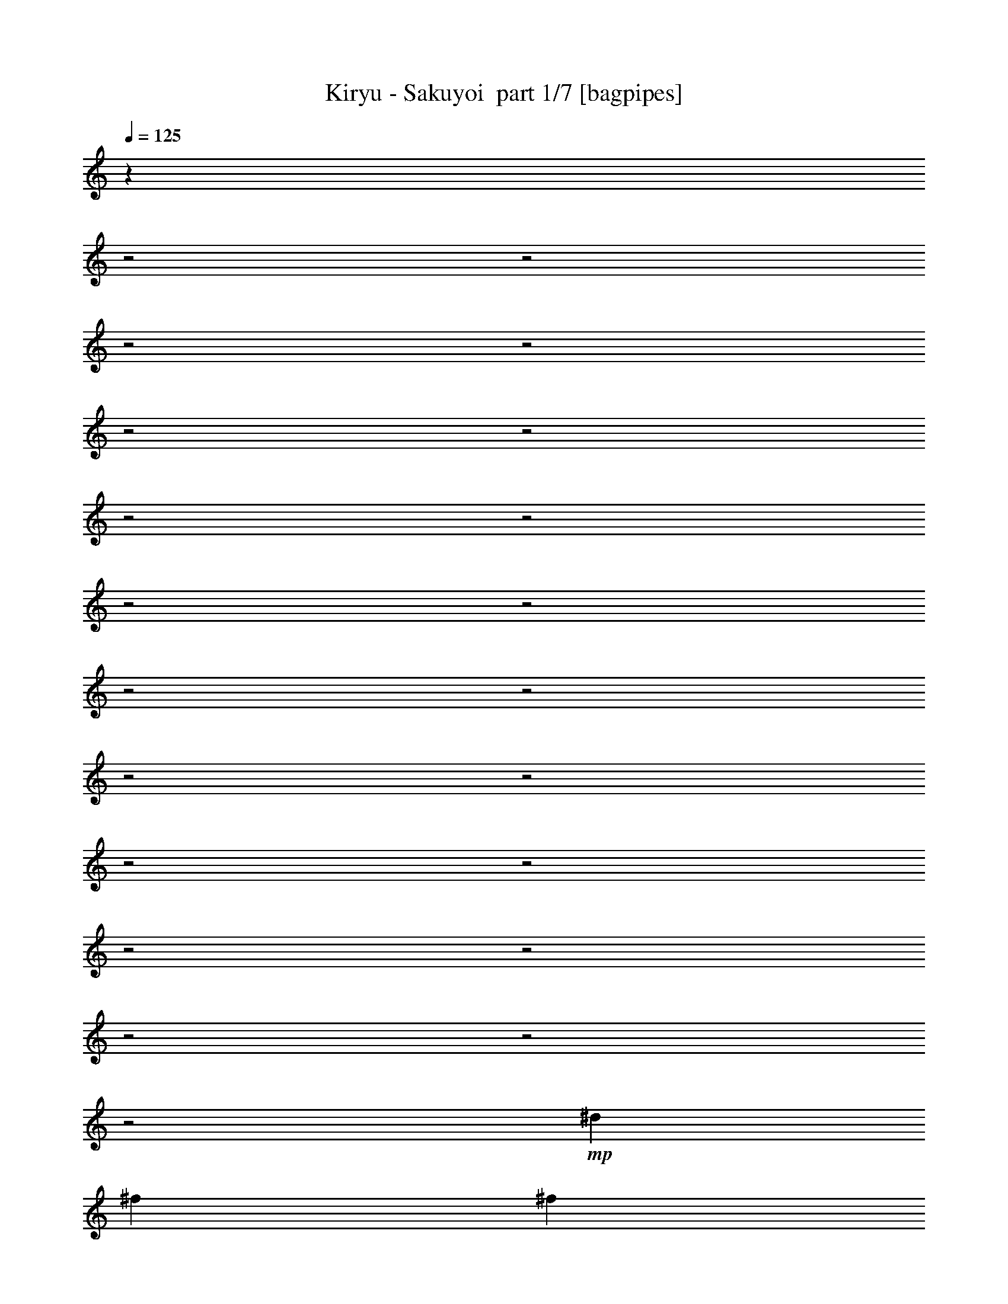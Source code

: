 % Produced with Bruzo's Transcoding Environment 2.0 alpha 
% Transcribed by Bruzo 

X:1
T: Kiryu - Sakuyoi  part 1/7 [bagpipes]
Z: Transcribed with BruTE 63
L: 1/4
Q: 125
K: C
z22449/8000
z2/1
z2/1
z2/1
z2/1
z2/1
z2/1
z2/1
z2/1
z2/1
z2/1
z2/1
z2/1
z2/1
z2/1
z2/1
z2/1
z2/1
z2/1
z2/1
z2/1
z2/1
+mp+
[^d2/5]
[^f1601/8000]
[^f1/5]
[^A2/5]
[^f3201/8000]
[=f2/5]
[^f1/5]
[=f1601/8000]
[^d2/5]
[=d2/5]
[=f3201/8000]
[^f1/5]
[=f1/5]
[^d3201/8000]
[=d2/5]
[^d3201/8000]
[=B2/5]
[^A549/1600]
z457/1000
[^d2/5]
[^f1601/8000]
[^f1/5]
[^A2/5]
[^f3201/8000]
[=f2/5]
[^f1/5]
[=f1601/8000]
[^d2/5]
[=d3201/8000]
[=f2/5]
[^f1/5]
[=f1/5]
[^d3201/8000]
[=d2/5]
[^A3201/8000]
[^f2/5]
[^d6401/8000]
[^d3201/8000]
[^f1/5]
[^f1/5]
[^A2/5]
[^f3201/8000]
[=f2/5]
[^f1/5]
[=f1601/8000]
[^d2/5]
[=d3201/8000]
[=f2/5]
[^f1/5]
[=f1/5]
[^d3201/8000]
[=d2/5]
[^d3201/8000]
[=B2/5]
[^A2831/8000]
z357/800
[^d3201/8000]
[^f1/5]
[^f1/5]
[^A2/5]
[^f3201/8000]
[=f2/5]
[^f1601/8000]
[=f1/5]
[^d2/5]
[=d3201/8000]
[^d3/5]
[^f1601/8000]
[=f2/5]
[^f2/5]
[^A3201/8000]
[^f2/5]
[^d3201/8000]
[^f2/5]
[^A2723/8000]
z1839/4000
[^A1411/4000]
z3579/8000
[^A2921/8000]
z87/200
[^A151/400]
z16209/8000
z2/1
z2/1
z2/1
z2/1
z2/1
z2/1
z2/1
z2/1
z2/1
z2/1
z2/1
z2/1
[^d2/5]
[^f1601/8000]
[^f1/5]
[^A2/5]
[^f3201/8000]
[=f2/5]
[^f1/5]
[=f1601/8000]
[^d2/5]
[=d3201/8000]
[=f2/5]
[^f1/5]
[=f1/5]
[^d3201/8000]
[=d2/5]
[^d3201/8000]
[=B2/5]
[^A597/1600]
z427/1000
[^d2/5]
[^f1601/8000]
[^f1/5]
[^A2/5]
[^f3201/8000]
[=f2/5]
[^f1/5]
[=f1601/8000]
[^d2/5]
[=d3201/8000]
[=f2/5]
[^f1/5]
[=f1/5]
[^d3201/8000]
[=f2/5]
[^A3201/8000]
[^f2/5]
[^d6401/8000]
[^d3201/8000]
[^f1/5]
[^f1/5]
[^A2/5]
[^f3201/8000]
[=f2/5]
[^f1601/8000]
[=f1/5]
[^d2/5]
[=d3201/8000]
[=f2/5]
[^f1/5]
[=f1601/8000]
[^d2/5]
[=d2/5]
[^d3201/8000]
[=B2/5]
[^A3071/8000]
z333/800
[^d3201/8000]
[^f1/5]
[^f1/5]
[^A2/5]
[^f3201/8000]
[=f2/5]
[^f1601/8000]
[=f1/5]
[^d2/5]
[=d3201/8000]
[^d2/5]
[^f1/5]
[^f1601/8000]
[^A2/5]
[^f2/5]
[^A3201/8000]
[^f2/5]
[^d6401/8000]
[^D4267/8000]
[^D1067/4000]
[^F1067/4000]
[^F2133/8000]
[^F1067/4000]
[=F1067/4000]
[=F2133/8000]
[=F1067/4000]
[^D1067/4000]
[^D2133/8000]
[^D1067/4000]
[=D4267/8000]
[=D1067/4000]
[=F4267/8000]
[=F1067/4000]
[^D4/5]
[=F6401/8000]
[^D1067/2000]
[^D2133/8000]
[^F1067/4000]
[^F2133/8000]
[^F1067/4000]
[=F1067/4000]
[=F2133/8000]
[=F1067/4000]
[^D1067/4000]
[^D2133/8000]
[^D1067/4000]
[=D2133/8000]
[=D1067/4000]
[=D1067/4000]
[=F2133/8000]
[=F1067/4000]
[=F1067/4000]
[^A12801/8000]
[^D6401/8000]
[^F4267/8000]
[^F1067/4000]
[=F1067/4000]
[=F2133/8000]
[=F1067/4000]
[^D1067/4000]
[^D2133/8000]
[^D1067/4000]
[=D1067/4000]
[=D2133/8000]
[=D1067/4000]
[=F2133/8000]
[=F1067/4000]
[=F1067/4000]
[^D12801/8000]
[^D1067/4000]
[^D1067/4000]
[^D2133/8000]
[^F1067/4000]
[^F1067/4000]
[^F2133/8000]
[=F1067/4000]
[=F2133/8000]
[=F1067/4000]
[^D1067/4000]
[^D2133/8000]
[^D1067/4000]
[=F1067/4000]
[=F2133/8000]
[=F1067/8000]
[=F1067/8000]
[=F2133/8000]
[=F1067/4000]
[=F1067/4000]
[^A6401/8000]
[^F2133/8000^A2133/8000]
[^A1067/4000^d1067/4000]
[^c2133/8000=f2133/8000]
[^d19203/8000^f19203/8000]
[^c6401/8000=f6401/8000]
[^d6401/8000^f6401/8000]
[^A6401/8000^f6401/8000]
[^d6401/8000^f6401/8000]
[^c6401/8000=f6401/8000]
[^d2133/8000^f2133/8000]
[^d1067/4000^f1067/4000]
[^d2133/8000^f2133/8000]
[^A6401/8000^f6401/8000]
[^d1067/4000^f1067/4000]
[^d1067/4000^f1067/4000]
[^d2133/8000^f2133/8000]
[^c4267/8000=f4267/8000]
[^c1067/4000=f1067/4000]
[^d1067/4000^f1067/4000]
[^d2133/8000^f2133/8000]
[^d1067/4000^f1067/4000]
[=B1067/4000^d1067/4000]
[=B2133/8000^d2133/8000]
[=B1067/4000^d1067/4000]
[^A6401/8000=f6401/8000]
[^F2133/8000^A2133/8000]
[^A1067/4000^d1067/4000]
[^c1067/4000=f1067/4000]
[^d9601/4000^f9601/4000]
[^c6401/8000=f6401/8000]
[^d6401/8000^f6401/8000]
[^A6401/8000^f6401/8000]
[^d6401/8000^f6401/8000]
[^c6401/8000=f6401/8000]
[^d2133/8000^f2133/8000]
[^d1067/4000^f1067/4000]
[^d1067/4000^f1067/4000]
[^A4/5^f4/5]
[^d1067/4000^f1067/4000]
[^d1067/4000^f1067/4000]
[^d2133/8000^f2133/8000]
[^c1067/4000=f1067/4000]
[^c1067/4000=f1067/4000]
[^c2133/8000=f2133/8000]
[^d1067/4000^f1067/4000]
[^d2133/8000^f2133/8000]
[^d1067/4000^f1067/4000]
[=B1067/4000^d1067/4000]
[=B2133/8000^d2133/8000]
[=B1067/4000^d1067/4000]
[^A1527/2000=f1527/2000]
z3347/4000
[^d6401/8000]
[^A6401/8000]
[^d4/5]
[^f6401/8000]
[^d6401/8000]
[=d6401/8000]
[^d6401/8000]
z6401/8000
[^d6401/8000]
[^A6401/8000]
[^d4/5]
[^f6401/8000]
[^d6401/8000]
[=d6401/8000]
[^A6401/8000]
[^F1067/4000^A1067/4000]
[^A2133/8000^d2133/8000]
[=d1067/4000=f1067/4000]
[^d19203/8000^f19203/8000]
[^c4/5=f4/5]
[^d6401/8000^f6401/8000]
[^A6401/8000^f6401/8000]
[^d6401/8000^f6401/8000]
[^c6401/8000=f6401/8000]
[^d1067/4000^f1067/4000]
[^d2133/8000^f2133/8000]
[^d1067/4000^f1067/4000]
[^A6401/8000^f6401/8000]
[^d2133/8000^f2133/8000]
[^d1067/4000^f1067/4000]
[^d1067/4000^f1067/4000]
[^c4267/8000=f4267/8000]
[^c2133/8000=f2133/8000]
[^d1067/4000^f1067/4000]
[^d1067/4000^f1067/4000]
[^d2133/8000^f2133/8000]
[=B1067/4000^d1067/4000]
[=B1067/4000^d1067/4000]
[=B2133/8000^d2133/8000]
[^A6401/8000=f6401/8000]
[^F1067/4000^A1067/4000]
[^A2133/8000^d2133/8000]
[^c1067/4000=f1067/4000]
[^d19203/8000^f19203/8000]
[^c6401/8000=f6401/8000]
[^d4/5^f4/5]
[^A6401/8000^f6401/8000]
[^d6401/8000^f6401/8000]
[^c6401/8000=f6401/8000]
[^d1067/4000^f1067/4000]
[^d2133/8000^f2133/8000]
[^d1067/4000^f1067/4000]
[^A6401/8000^f6401/8000]
[^d2133/8000^f2133/8000]
[^d1067/4000^f1067/4000]
[^d1067/4000^f1067/4000]
[^c2133/8000=f2133/8000]
[^c1067/4000=f1067/4000]
[^c1067/4000=f1067/4000]
[^d2133/8000^f2133/8000]
[^d1067/4000^f1067/4000]
[^d2133/8000^f2133/8000]
[=B1067/4000^d1067/4000]
[=B1067/4000^d1067/4000]
[=B2133/8000^d2133/8000]
[^c3183/4000=f3183/4000]
z301/125
z2/1
z2/1
z2/1
z2/1
z2/1
z2/1
z2/1
z2/1
z2/1
z2/1
z2/1
z2/1
[^d3201/8000]
[^f1/5]
[^f1/5]
[^A3201/8000]
[^f2/5]
[=f3201/8000]
[^f1/5]
[=f1/5]
[^d2/5]
[=d3201/8000]
[=f2/5]
[^f1601/8000]
[=f1/5]
[^d2/5]
[=d3201/8000]
[^d2/5]
[=B3201/8000]
[^A2929/8000]
z3471/8000
[^d3201/8000]
[^f1/5]
[^f1/5]
[^A3201/8000]
[^f2/5]
[=f3201/8000]
[^f1/5]
[=f1/5]
[^d3201/8000]
[=d2/5]
[=f2/5]
[^f1601/8000]
[=f1/5]
[^d2/5]
[=f3201/8000]
[^A2/5]
[^f3201/8000]
[^d4/5]
[^d3201/8000]
[^f1/5]
[^f1/5]
[^A3201/8000]
[^f2/5]
[=f3201/8000]
[^f1/5]
[=f1/5]
[^d3201/8000]
[=d2/5]
[=f2/5]
[^f1601/8000]
[^f1/5]
[=f2/5]
[=d3201/8000]
[^d2/5]
[=B3201/8000]
[^A603/1600]
z1693/4000
[^d2/5]
[^f2/5]
[^A3201/8000]
[^f2/5]
[=f3201/8000]
[^f1/5]
[=f1/5]
[^d3201/8000]
[=d2/5]
[^f3201/8000]
[^f1/5]
[^f1/5]
[=f2/5]
[^f3201/8000]
[^A2/5]
[^f3201/8000]
[^d2/5]
[^f3201/8000]
[^A6401/8000]
[^A4/5]
[^A6401/8000]
[^A6401/8000]
[^A6401/8000]
[=B6401/8000]
[^A6401/8000]
[^F2133/8000^A2133/8000]
[^A1067/4000^d1067/4000]
[^c1067/4000=f1067/4000]
[^d9601/4000^f9601/4000]
[^c6401/8000=f6401/8000]
[^d6401/8000^f6401/8000]
[^A6401/8000^f6401/8000]
[^d6401/8000^f6401/8000]
[^c6401/8000=f6401/8000]
[^d2133/8000^f2133/8000]
[^d1067/4000^f1067/4000]
[^d1067/4000^f1067/4000]
[^A4267/8000^f4267/8000]
[^A1067/4000^f1067/4000]
[^d2133/8000^f2133/8000]
[^d1067/4000^f1067/4000]
[^d2133/8000^f2133/8000]
[^c1067/2000=f1067/2000]
[^c2133/8000=f2133/8000]
[^d1067/4000^f1067/4000]
[^d1067/4000^f1067/4000]
[^d2133/8000^f2133/8000]
[=B1067/4000^d1067/4000]
[=B2133/8000^d2133/8000]
[=B1067/4000^d1067/4000]
[^A6401/8000=f6401/8000]
[^F1067/4000^A1067/4000]
[^A2133/8000^d2133/8000]
[^c1067/4000=f1067/4000]
[^d9601/4000^f9601/4000]
[^c6401/8000=f6401/8000]
[^d6401/8000^f6401/8000]
[^A6401/8000^f6401/8000]
[^d6401/8000^f6401/8000]
[^c6401/8000=f6401/8000]
[^d1067/4000^f1067/4000]
[^d2133/8000^f2133/8000]
[^d1067/4000^f1067/4000]
[^A6401/8000^f6401/8000]
[^d2133/8000^f2133/8000]
[^d1067/4000^f1067/4000]
[^d1067/4000^f1067/4000]
[^c2133/8000=f2133/8000]
[^c1067/4000=f1067/4000]
[^c2133/8000=f2133/8000]
[^d1067/4000^f1067/4000]
[^d1067/4000^f1067/4000]
[^d2133/8000^f2133/8000]
[=B1067/4000^d1067/4000]
[=B1067/4000^d1067/4000]
[=B2133/8000^d2133/8000]
[^c3087/4000=f3087/4000]
z1657/2000
[^d6401/8000]
[^A6401/8000]
[^d6401/8000]
[^f4/5]
[^d6401/8000]
[=d6401/8000]
[^d5967/8000]
z1367/1600
[^d6401/8000]
[^A6401/8000]
[^d6401/8000]
[^f6401/8000]
[^d4/5]
[=d6401/8000]
[^A313/400]
z3271/4000
[^d6401/8000]
[^A6401/8000]
[^d6401/8000]
[^f6401/8000]
[^d4/5]
[=d6401/8000]
[^d6053/8000]
z6749/8000
[^d6401/8000]
[^A6401/8000]
[^d6401/8000]
[^f6401/8000]
[^d6401/8000]
[=d4/5]
[^A6173/4000]
z26077/8000
z2/1
z2/1
z2/1
z2/1
z2/1
z2/1
z2/1
z2/1
[^d1067/2000]
[^d2133/8000]
[^c1067/2000]
[^c2133/8000]
[^d4267/8000]
[^d1067/4000]
[^d6401/8000]
[^d4267/8000]
[^d1067/4000]
[=f4267/8000]
[=f1067/4000]
[^d4267/8000]
[^d1067/4000]
[^d1529/2000]
z4873/2000
z2/1
z2/1
[^d4267/8000]
[^d2133/8000]
[^c1067/2000]
[^c2133/8000]
[^d1067/2000]
[^d2133/8000]
[^d6401/8000]
[^d4267/8000]
[^d1067/4000]
[^d4267/8000]
[^A1067/4000]
[^d4267/8000]
[^c1067/4000]
[^d6401/8000]
[^d4267/8000]
[^d2133/8000]
[=f1067/2000]
[=f2133/8000]
[^d25/16]
z3901/1600
[^F2133/8000^A2133/8000]
[^A1067/4000^d1067/4000]
[^c1067/4000=f1067/4000]
[^d9601/4000^f9601/4000]
[^c6401/8000=f6401/8000]
[^d6401/8000^f6401/8000]
[^A6401/8000^f6401/8000]
[^d6401/8000^f6401/8000]
[^c6401/8000=f6401/8000]
[^d2133/8000^f2133/8000]
[^d1067/4000^f1067/4000]
[^d1067/4000^f1067/4000]
[^A4/5^f4/5]
[^d1067/4000^f1067/4000]
[^d1067/4000^f1067/4000]
[^d2133/8000^f2133/8000]
[^c1067/2000=f1067/2000]
[^c2133/8000=f2133/8000]
[^d1067/4000^f1067/4000]
[^d2133/8000^f2133/8000]
[^d1067/4000^f1067/4000]
[=B1067/4000^d1067/4000]
[=B2133/8000^d2133/8000]
[=B1067/4000^d1067/4000]
[^A6401/8000=f6401/8000]
[^F1067/4000^A1067/4000]
[^A2133/8000^d2133/8000]
[^c1067/4000=f1067/4000]
[^d9601/4000^f9601/4000]
[^c6401/8000=f6401/8000]
[^d6401/8000^f6401/8000]
[^A6401/8000^f6401/8000]
[^d6401/8000^f6401/8000]
[^c6401/8000=f6401/8000]
[^d2133/8000^f2133/8000]
[^d1067/4000^f1067/4000]
[^d1067/4000^f1067/4000]
[^A6401/8000^f6401/8000]
[^d2133/8000^f2133/8000]
[^d1067/4000^f1067/4000]
[^d2133/8000^f2133/8000]
[^c1067/4000=f1067/4000]
[^c1067/4000=f1067/4000]
[^c2133/8000=f2133/8000]
[^d1067/4000^f1067/4000]
[^d1067/4000^f1067/4000]
[^d2133/8000^f2133/8000]
[=B1067/4000^d1067/4000]
[=B2133/8000^d2133/8000]
[=B1067/4000^d1067/4000]
[^A1517/2000=f1517/2000]
z3367/4000
[^d6401/8000]
[^A6401/8000]
[^d6401/8000]
[^f4/5]
[^d6401/8000]
[=d6401/8000]
[^d6361/8000]
z6441/8000
[^d6401/8000]
[^A6401/8000]
[^d6401/8000]
[^f4/5]
[^d6401/8000]
[=d6401/8000]
[^A6401/8000]
[^F1067/4000^A1067/4000]
[^A2133/8000^d2133/8000]
[=d1067/4000=f1067/4000]
[^d19203/8000^f19203/8000]
[^c6401/8000=f6401/8000]
[^d4/5^f4/5]
[^A6401/8000^f6401/8000]
[^d6401/8000^f6401/8000]
[^c6401/8000=f6401/8000]
[^d1067/4000^f1067/4000]
[^d2133/8000^f2133/8000]
[^d1067/4000^f1067/4000]
[^A6401/8000^f6401/8000]
[^d2133/8000^f2133/8000]
[^d1067/4000^f1067/4000]
[^d1067/4000^f1067/4000]
[^c4267/8000=f4267/8000]
[^c1067/4000=f1067/4000]
[^d2133/8000^f2133/8000]
[^d1067/4000^f1067/4000]
[^d2133/8000^f2133/8000]
[=B1067/4000^d1067/4000]
[=B1067/4000^d1067/4000]
[=B2133/8000^d2133/8000]
[^A6401/8000=f6401/8000]
[^F1067/4000^A1067/4000]
[^A1067/4000^d1067/4000]
[^c2133/8000=f2133/8000]
[^d19203/8000^f19203/8000]
[^c6401/8000=f6401/8000]
[^d6401/8000^f6401/8000]
[^A4/5^f4/5]
[^d6401/8000^f6401/8000]
[^c6401/8000=f6401/8000]
[^d1067/4000^f1067/4000]
[^d2133/8000^f2133/8000]
[^d1067/4000^f1067/4000]
[^A6401/8000^f6401/8000]
[^d1067/4000^f1067/4000]
[^d2133/8000^f2133/8000]
[^d1067/4000^f1067/4000]
[^c2133/8000=f2133/8000]
[^c1067/4000=f1067/4000]
[^c1067/4000=f1067/4000]
[^d2133/8000^f2133/8000]
[^d1067/4000^f1067/4000]
[^d1067/4000^f1067/4000]
[=B2133/8000^d2133/8000]
[=B1067/4000^d1067/4000]
[=B2133/8000^d2133/8000]
[^A6401/8000=f6401/8000]
[^A6401/8000^d6401/8000]
[^d7131/2000-^f7131/2000-]
[^d2/1^f2/1]
z25/8
z2/1
z2/1
z2/1
z2/1
z2/1
z2/1
z2/1
z2/1
z2/1
z2/1
z2/1
z2/1
z2/1
z2/1
z2/1
z2/1
z2/1
z2/1

X:2
T: Kiryu - Sakuyoi  part 2/7 [flute]
Z: Transcribed with BruTE 38
L: 1/4
Q: 125
K: C
+fff+
[^D1/5]
[=F1/5]
[^F1/5]
[^G1/5]
[^A1/5]
z1601/8000
[^F1399/8000]
z1801/8000
[=F1/5]
[^F1601/8000]
[=F1/5]
[^D1/5]
[=D649/4000]
z1903/8000
[^A,1597/8000]
z1603/8000
[^D1/5]
[=F1/5]
[^F1601/8000]
[^G1/5]
[^A187/1000]
z213/1000
[^d81/500]
z381/1600
[^A1/5]
[=B1/5]
[^A1/5]
[^G1601/8000]
[^A597/4000]
z1003/4000
[^F747/4000]
z1707/8000
[^D1/5]
[=F1/5]
[^F1/5]
[^G1/5]
[^A1393/8000]
z113/500
[^F149/1000]
z251/1000
[=F1601/8000]
[^F1/5]
[=F1/5]
[^D1/5]
[=D1591/8000]
z161/800
[^A,139/800]
z181/800
[^D1/5]
[=F1601/8000]
[^F1/5]
[^G1/5]
[^A1289/8000]
z1911/8000
[^d1589/8000]
z403/2000
[^A1/5]
[=B1/5]
[^A1601/8000]
[^G1/5]
[^A1487/8000]
z1713/8000
[^F1287/8000]
z957/4000
[^D1/5]
[=F1/5]
[^F1/5]
[^G1601/8000]
[^A237/1600]
z403/1600
[^F297/1600]
z343/1600
[=F1601/8000]
[^F1/5]
[=F1/5]
[^D1/5]
[=D173/1000]
z1817/8000
[^A,1183/8000]
z2017/8000
[^D1/5]
[=F1601/8000]
[^F1/5]
[^G1/5]
[^A791/4000]
z809/4000
[^d691/4000]
z1819/8000
[^A1/5]
[=B1/5]
[^A1601/8000]
[^G1/5]
[^A139/400]
z3621/8000
[^D1/5]
[=F1/5]
[^F1/5]
[^G1601/8000]
[^A739/4000]
z861/4000
[^F639/4000]
z961/4000
[^A1601/8000]
[=B1/5]
[^d1/5]
[=B1/5]
[^A1177/8000]
z253/1000
[^G369/2000]
z431/2000
[^A1/5]
[=B1601/8000]
[^A1/5]
[=B1/5]
[^A11/64]
z913/4000
[=B587/4000]
z1013/4000
[^A1/5]
[=B1/5]
[^d1601/8000]
[=B1/5]
[^A1573/8000]
z1627/8000
[^G1373/8000]
z457/2000
[^F293/2000]
z507/2000
[^F23/125]
z1729/8000
[^F1271/8000]
z1929/8000
[^F1571/8000]
z163/800
[^F137/800]
z183/800
[=B1/5]
[^A1/5]
[^F147/800]
z1731/8000
[=F1269/8000]
z1931/8000
[^F1569/8000]
z51/250
[=F1/5]
[=F1/5]
[^D73/500]
z2033/8000
[^D1467/8000]
z1733/8000
[=F1/5]
[^F1/5]
[=F1601/8000]
[^F1/5]
[=F6401/8000]
[^D1/5]
[=F1/5]
[^F1/5]
[^G1601/8000]
[^A391/2000]
z409/2000
[^F341/2000]
z1837/8000
[^A1/5]
[=B1/5]
[^d1/5]
[=B1/5]
[^A1263/8000]
z969/4000
[^G781/4000]
z819/4000
[^A1601/8000]
[=B1/5]
[^A1/5]
[=B1/5]
[^A1461/8000]
z87/400
[=B63/400]
z97/400
[^A1/5]
[=B1601/8000]
[^d1/5]
[=B1/5]
[^A1159/8000]
z2041/8000
[^G1459/8000]
z871/4000
[^F629/4000]
z971/4000
[^F779/4000]
z1643/8000
[^F1357/8000]
z1843/8000
[^F1157/8000]
z511/2000
[^F91/500]
z109/500
[=B1/5]
[^A1601/8000]
[^F311/1600]
z329/1600
[=F271/1600]
z369/1600
[^F231/1600]
z1023/4000
[=F1/5]
[=F1/5]
[^D627/4000]
z1947/8000
[^D1553/8000]
z1647/8000
[=F2853/8000]
z16381/8000
z2/1
z2/1
z2/1
z2/1
z2/1
z2/1
z2/1
z2/1
z2/1
z2/1
z2/1
z2/1
z2/1
z2/1
[^D1/5]
[=F1/5]
[^F1/5]
[^G1601/8000]
[^A609/4000]
z991/4000
[^F759/4000]
z841/4000
[^A1601/8000]
[=B1/5]
[^d1/5]
[=B1/5]
[^A1417/8000]
z223/1000
[^G19/125]
z31/125
[^A1/5]
[=B1601/8000]
[^A1/5]
[=B1/5]
[^A223/1600]
z1043/4000
[=B707/4000]
z893/4000
[^A1/5]
[=B1/5]
[^d1601/8000]
[=B1/5]
[^A1313/8000]
z1887/8000
[^G1113/8000]
z261/1000
[^F353/2000]
z447/2000
[^F303/2000]
z1989/8000
[^F1511/8000]
z1689/8000
[^F1311/8000]
z189/800
[^F111/800]
z209/800
[=B1/5]
[^A1/5]
[^F121/800]
z1991/8000
[=F1509/8000]
z1691/8000
[^F1309/8000]
z473/2000
[=F1/5]
[=F1/5]
[^D22/125]
z1793/8000
[^D1207/8000]
z1993/8000
[=F1/5]
[^F1601/8000]
[=F1/5]
[^F1/5]
[=F6401/8000]
[^D1/5]
[=F1/5]
[^F1601/8000]
[^G1/5]
[^A163/1000]
z237/1000
[^F69/500]
z2097/8000
[^A1/5]
[=B1/5]
[^d1/5]
[=B1601/8000]
[^A751/4000]
z849/4000
[^G651/4000]
z949/4000
[^A1601/8000]
[=B1/5]
[^A1/5]
[=B1/5]
[^A1201/8000]
z1/4
[=B3/16]
z17/80
[^A1/5]
[=B1601/8000]
[^d1/5]
[=B1/5]
[^A1399/8000]
z1801/8000
[^G1199/8000]
z1001/4000
[^F749/4000]
z851/4000
[^F649/4000]
z1903/8000
[^F1597/8000]
z1603/8000
[^F1397/8000]
z451/2000
[^F299/2000]
z501/2000
[=B1/5]
[^A1601/8000]
[^F259/1600]
z381/1600
[=F319/1600]
z321/1600
[^F279/1600]
z903/4000
[=F1/5]
[=F1/5]
[^D747/4000]
z1707/8000
[^D1293/8000]
z1907/8000
[=F3093/8000]
z14469/4000
z2/1
z2/1
z2/1
z2/1
z2/1
z2/1
z2/1
z2/1
z2/1
z2/1
z2/1
z2/1
+ff+
[=B,3031/4000=F3031/4000]
z337/400
[=B,313/400=F313/400]
z3271/4000
[^F,2979/4000=B,2979/4000]
z6843/8000
[^F,6157/8000=B,6157/8000]
z1329/1600
[=B,1271/1600=F1271/1600]
z6447/8000
[=B,6053/8000=F6053/8000]
z6749/8000
[^F,6251/8000=B,6251/8000]
z131/160
[^F,119/160=B,119/160]
z1713/2000
[=B,1537/2000=F1537/2000]
z3327/4000
[=B,3173/4000=F3173/4000]
z807/1000
[^F,1511/2000=B,1511/2000]
z3379/4000
[^F,3121/4000=B,3121/4000]
z6559/8000
[=B,5941/8000=F5941/8000]
z6861/8000
[=B,6139/8000=F6139/8000]
z6663/8000
[^F,6337/8000=B,6337/8000]
z1293/1600
[^F,1207/1600=B,1207/1600]
z4109/2000
z2/1
z2/1
z2/1
z2/1
z2/1
z2/1
z2/1
z2/1
z2/1
z2/1
z2/1
z2/1
z2/1
z2/1
z2/1
z2/1
z2/1
z2/1
z2/1
z2/1
z2/1
z2/1
z2/1
z2/1
z2/1
z2/1
z2/1
z2/1
z2/1
z2/1
z2/1
+fff+
[^D1/5]
[=F1601/8000]
[^F1/5]
[^G1/5]
[^A1163/8000]
z2037/8000
[^F1463/8000]
z869/4000
[^A1/5]
[=B1/5]
[^d1601/8000]
[=B1/5]
[^A1361/8000]
z1839/8000
[^G1161/8000]
z51/200
[^A1/5]
[=B1/5]
[^A1/5]
[=B1601/8000]
[^A1559/8000]
z1641/8000
[=B1359/8000]
z1841/8000
[^A1601/8000]
[=B1/5]
[^d1/5]
[=B1/5]
[^A629/4000]
z1943/8000
[^G1557/8000]
z1643/8000
[^F1357/8000]
z461/2000
[^F289/2000]
z511/2000
[^F91/500]
z349/1600
[^F251/1600]
z389/1600
[^F311/1600]
z329/1600
[=B1601/8000]
[^A1/5]
[^F577/4000]
z1023/4000
[=F727/4000]
z1747/8000
[^F1253/8000]
z1947/8000
[=F1/5]
[=F1601/8000]
[^D169/1000]
z231/1000
[^D18/125]
z32/125
[=F1601/8000]
[^F1/5]
[=F1/5]
[^F1/5]
[=F6401/8000]
[^D1/5]
[=F1601/8000]
[^F1/5]
[^G1/5]
[^A1249/8000]
z61/250
[^F387/2000]
z413/2000
[^A1/5]
[=B1/5]
[^d1601/8000]
[=B1/5]
[^A1447/8000]
z1753/8000
[^G1247/8000]
z977/4000
[^A1/5]
[=B1/5]
[^A1/5]
[=B1601/8000]
[^A229/1600]
z411/1600
[=B289/1600]
z439/2000
[^A1/5]
[=B1/5]
[^d1/5]
[=B1/5]
[^A21/125]
z1857/8000
[^G1143/8000]
z2057/8000
[^F1443/8000]
z879/4000
[^F621/4000]
z979/4000
[^F771/4000]
z1659/8000
[^F1341/8000]
z1859/8000
[^F1141/8000]
z103/400
[=B1/5]
[^A1/5]
[^F31/200]
z49/200
[=F77/400]
z1661/8000
[^F1339/8000]
z1861/8000
[=F1601/8000]
[=F1/5]
[^D719/4000]
z881/4000
[^D619/4000]
z1963/8000
[=F3037/8000]
z6471/2000
z2/1
z2/1
z2/1
z2/1
z2/1
z2/1
z2/1
z2/1
z2/1
z2/1
z2/1
z2/1
z2/1
z2/1
z2/1
z2/1
z2/1
z2/1
z2/1
z2/1
z2/1
z2/1
z2/1
z2/1
z2/1
z2/1
z2/1
z2/1
z2/1
z2/1
z2/1
z2/1
z2/1
z2/1
z2/1
z2/1
z2/1
z2/1
z2/1
z2/1
z2/1
z2/1
z2/1
z2/1
z2/1
z2/1
z2/1
z2/1
z2/1
z2/1
z2/1
z2/1
z2/1
+ff+
[^A,2133/8000]
[=B,1067/4000]
[^D2133/8000]
[=F6401/8000]
[^F6401/8000]
[^D6401/4000]
[^F6401/8000]
[^D6401/8000]
[=F1231/800]
z14651/4000
z2/1
z2/1
z2/1
[=D1/8]
z5901/4000
[^F6401/8000]
[^G1199/1600]
z4119/2000
z2/1
z2/1
z2/1
z2/1
z2/1
z2/1
z2/1
z2/1
z2/1
z2/1
z2/1
z2/1
z2/1
z2/1
z2/1
z2/1
z2/1
z2/1
z2/1
z2/1
z2/1
z2/1
z2/1
z2/1
z2/1
z2/1
z2/1
z2/1
z2/1
z2/1
z2/1
+fff+
[^D1/5]
[=F1601/8000]
[^F1/5]
[^G1/5]
[^A1123/8000]
z1039/4000
[^F711/4000]
z889/4000
[^A1/5]
[=B1/5]
[^d1601/8000]
[=B1/5]
[^A1321/8000]
z1879/8000
[^G1121/8000]
z13/50
[^A1/5]
[=B1/5]
[^A1/5]
[=B1601/8000]
[^A1519/8000]
z1681/8000
[=B1319/8000]
z941/4000
[^A1/5]
[=B1/5]
[^d1/5]
[=B1/5]
[^A609/4000]
z1983/8000
[^G1517/8000]
z1683/8000
[^F1317/8000]
z471/2000
[^F279/2000]
z521/2000
[^F177/1000]
z357/1600
[^F243/1600]
z397/1600
[^F303/1600]
z843/4000
[=B1/5]
[^A1/5]
[^F557/4000]
z1043/4000
[=F707/4000]
z1787/8000
[^F1213/8000]
z1987/8000
[=F1601/8000]
[=F1/5]
[^D41/250]
z59/250
[^D139/1000]
z2089/8000
[=F1/5]
[^F1/5]
[=F1/5]
[^F1601/8000]
[=F4/5]
[^D1601/8000]
[=F1/5]
[^F1/5]
[^G1/5]
[^A1209/8000]
z249/1000
[^F377/2000]
z423/2000
[^A1/5]
[=B1601/8000]
[^d1/5]
[=B1/5]
[^A1407/8000]
z1793/8000
[^G1207/8000]
z997/4000
[^A1/5]
[=B1/5]
[^A1601/8000]
[=B1/5]
[^A221/1600]
z419/1600
[=B281/1600]
z449/2000
[^A1/5]
[=B1/5]
[^d1/5]
[=B1601/8000]
[^A1303/8000]
z1897/8000
[^G1103/8000]
z2097/8000
[^F1403/8000]
z899/4000
[^F601/4000]
z999/4000
[^F751/4000]
z1699/8000
[^F1301/8000]
z1899/8000
[^F1101/8000]
z21/80
[=B1/5]
[^A1/5]
[^F3/20]
z2001/8000
[=F1499/8000]
z1701/8000
[^F1299/8000]
z1901/8000
[=F1601/8000]
[=F1/5]
[^D699/4000]
z901/4000
[^D599/4000]
z2003/8000
[=F2997/8000]
z1961/1600
[^D1/5]
[=F1/5]
[^F1/5]
[^G1/5]
[^A259/1600]
z953/4000
[^F797/4000]
z803/4000
[^A697/4000]
z1807/8000
[^A1193/8000]
z2007/8000
[^A1493/8000]
z427/2000
[^A323/2000]
z477/2000
[^A1/5]
[=B1/5]
[^d1601/8000]
[=B1/5]
[^A1191/8000]
z2009/8000
[^G1491/8000]
z171/800
[^A1/5]
[=B1/5]
[^A1/5]
[=B1601/8000]
[^A2889/8000]
z439/1000
[^A1/5]
[=B1/5]
[^d1/5]
[=B1/5]
[^A397/2000]
z1613/8000
[^G1387/8000]
z1813/8000
[^A1601/8000]
[=B1/5]
[^A1/5]
[^G1/5]
[^F643/4000]
z383/1600
[^D317/1600]
z323/1600
[^D1/5]
[=F1601/8000]
[^F1/5]
[^G1/5]
[^A371/2000]
z429/2000
[^F321/2000]
z1917/8000
[^D1583/8000]
z1617/8000
[^C1383/8000]
z909/4000
[^D1591/4000]
z43/16
z2/1
z2/1

X:3
T: Kiryu - Sakuyoi  part 3/7 [basson_stac]
Z: Transcribed with BruTE 78
L: 1/4
Q: 125
K: C
z19207/8000
z2/1
z2/1
+mp+
[^A,1/5]
[^A,1/5]
[^A,1/5]
[^A,1/5]
[^A,1601/8000]
[^A,1/5]
[^A,1/5]
[^A,1/5]
[^A,1601/8000]
[^A,1/5]
[^A,1/5]
[^A,1/5]
[^A,1/5]
[^A,1601/8000]
[^A,1/5]
[^A,1/5]
[^A,1/5]
[^A,1601/8000]
[^A,1/5]
[^A,1/5]
[^A,1/5]
[^A,1/5]
[^A,1601/8000]
[^A,1/5]
[^A,1/5]
[^A,1/5]
[^A,1601/8000]
[^A,1/5]
[^A,1/5]
[^A,1/5]
[^A,1/5]
[^A,1601/8000]
[^A,1/5]
[^A,1/5]
[^A,1/5]
[^A,1601/8000]
[^A,1/5]
[^A,1/5]
[^A,1/5]
[^A,1/5]
[^A,1601/8000]
[^A,1/5]
[^A,1/5]
[^A,1/5]
[^A,1/5]
[^A,1601/8000]
[^A,1/5]
[^A,1/5]
[^A,1/5]
[^A,1601/8000]
[^A,1/5]
[^A,1/5]
[^A,1/5]
[^A,1/5]
[^A,1601/8000]
[^A,1/5]
[^A,1/5]
[^A,1/5]
[^A,1601/8000]
[^A,1/5]
[^A,139/400]
z3621/8000
[^D,1/5]
[^D,1/5]
[^A,3201/8000]
[^D,1/5]
[^D,1/5]
[^A,2/5]
[=B,1601/8000]
[=B,1/5]
[=B,2/5]
[^A,1601/8000]
[^A,1/5]
[^A,2/5]
[^D,1/5]
[^D,1601/8000]
[^A,2/5]
[^D,1/5]
[^D,1601/8000]
[^A,2/5]
[^A,1/5]
[^A,1/5]
[^A,3201/8000]
[^A,1/5]
[^A,1/5]
[^A,3201/8000]
[=B,1/5]
[=B,1/5]
[=B,3201/8000]
[=B,1/5]
[=B,1/5]
[=B,3201/8000]
[^A,1/5]
[^A,1/5]
[^A,2/5]
[^A,1601/8000]
[^A,1/5]
[^A,2/5]
[^D,1601/8000]
[^D,1/5]
[^A,2/5]
[^D,1/5]
[^D,1601/8000]
[^A,2/5]
[^A,1/5]
[^A,1/5]
[^A,1601/8000]
[^A,1/5]
[^A,6401/8000]
[^D,1/5]
[^D,1/5]
[^A,3201/8000]
[^D,1/5]
[^D,1/5]
[^A,3201/8000]
[=B,1/5]
[=B,1/5]
[=B,2/5]
[^A,1601/8000]
[^A,1/5]
[^A,2/5]
[^D,1601/8000]
[^D,1/5]
[^A,2/5]
[^D,1/5]
[^D,1601/8000]
[^A,2/5]
[^A,1/5]
[^A,1601/8000]
[^A,2/5]
[^A,1/5]
[^A,1/5]
[^A,3201/8000]
[=B,1/5]
[=B,1/5]
[=B,3201/8000]
[=B,1/5]
[=B,1/5]
[=B,3201/8000]
[^A,1/5]
[^A,1/5]
[^A,3201/8000]
[^A,1/5]
[^A,1/5]
[^A,2/5]
[^D,1601/8000]
[^D,1/5]
[^A,2/5]
[^D,1601/8000]
[^D,1/5]
[^A,2/5]
[^A,1/5]
[^A,1601/8000]
[^A,1/5]
[^A,1/5]
[^A,369/1000]
z3449/8000
[^A,3051/8000]
z131/160
[^A,3201/8000]
[=B,2749/8000]
z1713/2000
[=B,2/5]
[^A,737/2000]
z3327/4000
[^A,2/5]
[^A,1573/4000]
z807/1000
[^A,2/5]
[^A,711/2000]
z6757/8000
[^A,3201/8000]
[=B,1521/4000]
z6559/8000
[=B,2941/8000]
z173/400
[^A,19/50]
z3361/8000
[^A,2/5]
[^A,6401/8000]
[^A,6401/8000]
[^A,3201/8000]
[^A,367/1000]
z433/1000
[^A,3201/8000]
[=B,2/5]
[=B,627/1600]
z1633/4000
[=B,3201/8000]
[^A,2/5]
[^A,2833/8000]
z223/500
[^A,2/5]
[^A,3201/8000]
[^A,3031/8000]
z337/800
[^A,2/5]
[^A,3201/8000]
[^A,2729/8000]
z3671/8000
[^A,3201/8000]
[=B,2/5]
[=B,183/500]
z3473/8000
[=B,3027/8000]
z1687/4000
[^A,1563/4000]
z131/320
[^A,2/5]
[^A,6401/8000]
[^A,1531/2000]
z25881/8000
[^D,1/5]
[^D,1/5]
[^A,3201/8000]
[^D,1/5]
[^D,1/5]
[^A,2/5]
[=B,1601/8000]
[=B,1/5]
[=B,2/5]
[^A,1601/8000]
[^A,1/5]
[^A,2/5]
[^D,1/5]
[^D,1601/8000]
[^A,2/5]
[^D,1/5]
[^D,1601/8000]
[^A,2/5]
[^A,1/5]
[^A,1/5]
[^A,3201/8000]
[^A,1/5]
[^A,1/5]
[^A,3201/8000]
[=B,1/5]
[=B,1/5]
[=B,3201/8000]
[=B,1/5]
[=B,1/5]
[=B,3201/8000]
[^A,1/5]
[^A,1/5]
[^A,2/5]
[^A,1601/8000]
[^A,1/5]
[^A,2/5]
[^D,1601/8000]
[^D,1/5]
[^A,2/5]
[^D,1/5]
[^D,1601/8000]
[^A,2/5]
[^A,1/5]
[^A,1601/8000]
[^A,1/5]
[^A,1/5]
[^A,6401/8000]
[^D,1/5]
[^D,1/5]
[^A,3201/8000]
[^D,1/5]
[^D,1/5]
[^A,3201/8000]
[=B,1/5]
[=B,1/5]
[=B,3201/8000]
[^A,1/5]
[^A,1/5]
[^A,2/5]
[^D,1601/8000]
[^D,1/5]
[^A,2/5]
[^D,1/5]
[^D,1601/8000]
[^A,2/5]
[^A,1/5]
[^A,1601/8000]
[^A,2/5]
[^A,1/5]
[^A,1/5]
[^A,3201/8000]
[=B,1/5]
[=B,1/5]
[=B,3201/8000]
[=B,1/5]
[=B,1/5]
[=B,3201/8000]
[^A,1/5]
[^A,1/5]
[^A,3201/8000]
[^A,1/5]
[^A,1/5]
[^A,2/5]
[^D,1601/8000]
[^D,1/5]
[^A,2/5]
[^D,1601/8000]
[^D,1/5]
[^A,2/5]
[^A,1/5]
[^A,1601/8000]
[^A,1/5]
[^A,1/5]
[^A,6401/8000]
[^A,2791/8000]
z681/800
[^A,3201/8000]
[=B,2989/8000]
z1653/2000
[=B,3201/8000]
[^A,3187/8000]
z3207/4000
[^A,2/5]
[^A,1443/4000]
z1679/2000
[^A,2/5]
[^A,771/2000]
z6517/8000
[^A,3201/8000]
[=B,1391/4000]
z6819/8000
[=B,3181/8000]
z161/400
[^A,139/400]
z3621/8000
[^A,2/5]
[^A,6401/8000]
[^A,6401/8000]
[^A,3201/8000]
[^A,397/1000]
z403/1000
[^A,3201/8000]
[=B,2/5]
[=B,23/64]
z1763/4000
[=B,3201/8000]
[^A,2/5]
[^A,3073/8000]
z52/125
[^A,2/5]
[^A,3201/8000]
[^A,2771/8000]
z363/800
[^A,2/5]
[^A,3201/8000]
[^A,2969/8000]
z3431/8000
[^A,3201/8000]
[=B,2/5]
[=B,99/250]
z3233/8000
[=B,2767/8000]
z1817/4000
[^A,1433/4000]
z707/1600
[^A,2/5]
[^A,6401/8000]
[^A,1591/2000]
z3219/4000
[^F6401/8000]
[^D12661/8000]
z3271/4000
[^A6401/8000]
[^D12557/8000]
z1329/1600
[^F6401/8000]
[^D6227/4000]
z6749/8000
[^A6401/8000]
[^D247/160]
z1713/2000
[^F6401/8000]
[^D12747/8000]
z807/1000
[^A6401/8000]
[^D12643/8000]
z3873/1600
z2/1
z2/1
[^A,1067/2000]
[^A,2133/8000]
[=B,1067/2000]
[=B,2133/8000]
[^A,1067/2000]
[^A,2133/8000]
[^G,4267/8000]
[^G,1067/4000]
[^A,4267/8000]
[^A,1067/4000]
[=B,4267/8000]
[=B,1067/4000]
[^A,4267/8000]
[^A,1067/4000]
[^G,4267/8000]
[^G,1067/4000]
[^A,4267/8000]
[^A,2133/8000]
[=B,1067/2000]
[=B,2133/8000]
[^A,1067/2000]
[^A,2133/8000]
[^G,4267/8000]
[^G,1067/4000]
[^A,4267/8000]
[^A,1067/4000]
[=B,4267/8000]
[=B,1067/4000]
[^A,4267/8000]
[^A,1067/4000]
[^A,4267/8000]
[^A,1067/4000]
[^A,4267/8000]
[^A,2133/8000]
[=B,1067/2000]
[=B,2133/8000]
[^A,1067/2000]
[^A,2133/8000]
[^G,1067/2000]
[^G,2133/8000]
[^A,4267/8000]
[^A,1067/4000]
[=B,4267/8000]
[=B,1067/4000]
[^A,4267/8000]
[^A,1067/4000]
[^G,4267/8000]
[^G,1067/4000]
[^A,4267/8000]
[^A,1067/4000]
[=B,4267/8000]
[=B,2133/8000]
[^A,1067/2000]
[^A,2133/8000]
[^G,1067/2000]
[^G,2133/8000]
[^A,4267/8000]
[^A,1067/4000]
[=B,4267/8000]
[=B,1067/4000]
[^A,4267/8000]
[^A,1067/4000]
[^A,4267/8000]
[^A,97/400]
z1413/500
z2/1
z2/1
z2/1
z2/1
z2/1
[^A,4267/8000]
[^A,1067/4000]
[=B,4267/8000]
[=B,1067/4000]
[^A,4267/8000]
[^A,1067/4000]
[^G,4267/8000]
[^G,2133/8000]
[^A,1067/2000]
[^A,2133/8000]
[=B,1067/2000]
[=B,2133/8000]
[^A,4267/8000]
[^A,1067/4000]
[^G,4267/8000]
[^G,1067/4000]
[^A,4267/8000]
[^A,1067/4000]
[=B,4267/8000]
[=B,1067/4000]
[^A,4267/8000]
[^A,1067/4000]
[^G,4267/8000]
[^G,2133/8000]
[^A,1067/2000]
[^A,2133/8000]
[=B,1067/2000]
[=B,2133/8000]
[^A,4267/8000]
[^A,1067/4000]
[^A,4267/8000]
[^A,1067/4000]
[^A,4267/8000]
[^A,1067/4000]
[=B,4267/8000]
[=B,1067/4000]
[^A,4267/8000]
[^A,1067/4000]
[^G,4267/8000]
[^G,1067/4000]
[^A,4267/8000]
[^A,2133/8000]
[=B,1067/2000]
[=B,2133/8000]
[^A,1067/2000]
[^A,2133/8000]
[^G,4267/8000]
[^G,1067/4000]
[^A,4267/8000]
[^A,1067/4000]
[=B,4267/8000]
[=B,1067/4000]
[^A,4267/8000]
[^A,1067/4000]
[^G,4267/8000]
[^G,1067/4000]
[^A,4267/8000]
[^A,2133/8000]
[=B,1067/2000]
[=B,2133/8000]
[^A,3201/8000]
[^A,2/5]
[^A,6401/8000]
[^D,1/5]
[^D,1601/8000]
[^A,2/5]
[^D,1/5]
[^D,1/5]
[^A,3201/8000]
[=B,1/5]
[=B,1/5]
[=B,3201/8000]
[^A,1/5]
[^A,1/5]
[^A,3201/8000]
[^D,1/5]
[^D,1/5]
[^A,3201/8000]
[^D,1/5]
[^D,1/5]
[^A,2/5]
[^A,1601/8000]
[^A,1/5]
[^A,2/5]
[^A,1601/8000]
[^A,1/5]
[^A,2/5]
[=B,1/5]
[=B,1601/8000]
[=B,2/5]
[=B,1/5]
[=B,1601/8000]
[=B,2/5]
[^A,1/5]
[^A,1/5]
[^A,3201/8000]
[^A,1/5]
[^A,1/5]
[^A,3201/8000]
[^D,1/5]
[^D,1/5]
[^A,3201/8000]
[^D,1/5]
[^D,1/5]
[^A,2/5]
[^A,1601/8000]
[^A,1/5]
[^A,1/5]
[^A,1/5]
[^A,6401/8000]
[^D,1/5]
[^D,1601/8000]
[^A,2/5]
[^D,1/5]
[^D,1601/8000]
[^A,2/5]
[=B,1/5]
[=B,1/5]
[=B,3201/8000]
[^A,1/5]
[^A,1/5]
[^A,3201/8000]
[^D,1/5]
[^D,1/5]
[^A,3201/8000]
[^D,1/5]
[^D,1/5]
[^A,3201/8000]
[^A,1/5]
[^A,1/5]
[^A,2/5]
[^A,1601/8000]
[^A,1/5]
[^A,2/5]
[=B,1601/8000]
[=B,1/5]
[=B,2/5]
[=B,1/5]
[=B,1601/8000]
[=B,2/5]
[^A,1/5]
[^A,1601/8000]
[^A,2/5]
[^A,1/5]
[^A,1/5]
[^A,3201/8000]
[^D,1/5]
[^D,1/5]
[^A,3201/8000]
[^D,1/5]
[^D,1/5]
[^A,3201/8000]
[^A,1/5]
[^A,1/5]
[^A,1/5]
[^A,1/5]
[^A,6401/8000]
[^A,171/500]
z3433/4000
[^A,2/5]
[=B,1467/4000]
z6667/8000
[=B,3201/8000]
[^A,783/2000]
z6469/8000
[^A,3201/8000]
[^A,283/800]
z6771/8000
[^A,2/5]
[^A,3029/8000]
z6573/8000
[^A,2/5]
[=B,2727/8000]
z55/64
[=B,25/64]
z131/320
[^A,109/320]
z919/2000
[^A,3201/8000]
[^A,6401/8000]
[^A,4/5]
[^A,3201/8000]
[^A,3121/8000]
z41/100
[^A,2/5]
[=B,3201/8000]
[=B,2819/8000]
z1791/4000
[=B,2/5]
[^A,2/5]
[^A,1509/4000]
z3383/8000
[^A,3201/8000]
[^A,2/5]
[^A,679/2000]
z737/1600
[^A,3201/8000]
[^A,2/5]
[^A,1457/4000]
z3487/8000
[^A,2/5]
[=B,3201/8000]
[=B,389/1000]
z3289/8000
[=B,2711/8000]
z369/800
[^A,281/800]
z359/800
[^A,3201/8000]
[^A,6401/8000]
[^A,1577/2000]
z193/80
z2/1
z2/1
[^A,4267/8000]
[^A,1067/4000]
[=B,4267/8000]
[=B,2133/8000]
[^A,1067/2000]
[^A,2133/8000]
[^G,1067/2000]
[^G,2133/8000]
[^A,4267/8000]
[^A,1067/4000]
[=B,4267/8000]
[=B,1067/4000]
[^A,4267/8000]
[^A,1067/4000]
[^G,4267/8000]
[^G,1067/4000]
[^A,4267/8000]
[^A,1067/4000]
[=B,4267/8000]
[=B,1067/4000]
[^A,4267/8000]
[^A,2133/8000]
[^G,1067/2000]
[^G,2133/8000]
[^A,1067/2000]
[^A,2133/8000]
[=B,4267/8000]
[=B,1067/4000]
[^A,4267/8000]
[^A,1067/4000]
[^A,4267/8000]
[^A,1067/4000]
[^A,4267/8000]
[^A,1067/4000]
[=B,4267/8000]
[=B,1067/4000]
[^A,4267/8000]
[^A,2133/8000]
[^G,1067/2000]
[^G,2133/8000]
[^A,1067/2000]
[^A,2133/8000]
[=B,4267/8000]
[=B,1067/4000]
[^A,4267/8000]
[^A,1067/4000]
[^G,4267/8000]
[^G,1067/4000]
[^A,4267/8000]
[^A,1067/4000]
[=B,4267/8000]
[=B,1067/4000]
[^A,4267/8000]
[^A,1067/4000]
[^G,4267/8000]
[^G,2133/8000]
[^A,1067/2000]
[^A,2133/8000]
[=B,1067/2000]
[=B,2133/8000]
[^A,4267/8000]
[^A,1067/4000]
[^G,4267/8000]
[^G,1003/4000]
z16163/8000
z2/1
z2/1
z2/1
z2/1
z2/1
z2/1
z2/1
z2/1
z2/1
z2/1
z2/1
z2/1
z2/1
z2/1
z2/1
[^D1067/2000]
[=C2133/8000]
[=B,4267/8000]
[=C1067/4000]
[=B,4267/8000]
[=C1067/4000]
[=B,4267/8000]
[=C1067/4000]
[=B,4267/8000]
[=C1067/4000]
[=B,4267/8000]
[=C1067/4000]
[=B,4267/8000]
[=C2133/8000]
[=B,1067/2000]
[=C2133/8000]
[=B,1067/2000]
[=C2133/8000]
[=B,4267/8000]
[=C1067/4000]
[=B,4267/8000]
[=C1067/4000]
[=B,4267/8000]
[=C1067/4000]
[=B,4267/8000]
[=C1067/4000]
[=B,4267/8000]
[=C1067/4000]
[=B,4267/8000]
[=C2133/8000]
[^D6401/8000]
[=B,1067/2000]
[=B,2133/8000]
[^A,1067/2000]
[^A,2133/8000]
[^A,4267/8000]
[^A,1067/4000]
[^A,4267/8000]
[^A,1067/4000]
[=B,4267/8000]
[=B,1067/4000]
[^A,4267/8000]
[^A,1067/4000]
[=B,4267/8000]
[=B,1067/4000]
[^A,779/2000]
z5623/2000
z2/1
z2/1
[=B,4267/8000]
[=B,2133/8000]
[^A,1067/2000]
[^A,2133/8000]
[^A,1067/2000]
[^A,2133/8000]
[^A,4267/8000]
[^A,1067/4000]
[=B,4267/8000]
[=B,1067/4000]
[^A,4267/8000]
[^A,1067/4000]
[=B,4267/8000]
[=B,1067/4000]
[^A,1351/4000]
z11453/4000
z2/1
z2/1
[^A,4267/8000]
[^A,1067/4000]
[=B,4267/8000]
[=B,2133/8000]
[^A,1067/2000]
[^A,2133/8000]
[^G,1067/2000]
[^G,2133/8000]
[^A,4267/8000]
[^A,1067/4000]
[=B,4267/8000]
[=B,1067/4000]
[^A,4267/8000]
[^A,1067/4000]
[^G,4267/8000]
[^G,1067/4000]
[^A,4267/8000]
[^A,1067/4000]
[=B,4267/8000]
[=B,2133/8000]
[^A,1067/2000]
[^A,2133/8000]
[^G,1067/2000]
[^G,2133/8000]
[^A,4267/8000]
[^A,1067/4000]
[=B,4267/8000]
[=B,1067/4000]
[^A,4267/8000]
[^A,1067/4000]
[^A,4267/8000]
[^A,1067/4000]
[^A,4267/8000]
[^A,1067/4000]
[=B,4267/8000]
[=B,1067/4000]
[^A,4267/8000]
[^A,2133/8000]
[^G,1067/2000]
[^G,2133/8000]
[^A,1067/2000]
[^A,2133/8000]
[=B,4267/8000]
[=B,1067/4000]
[^A,4267/8000]
[^A,1067/4000]
[^G,4267/8000]
[^G,1067/4000]
[^A,4267/8000]
[^A,1067/4000]
[=B,4267/8000]
[=B,1067/4000]
[^A,4267/8000]
[^A,2133/8000]
[^G,1067/2000]
[^G,2133/8000]
[^A,1067/2000]
[^A,2133/8000]
[=B,4267/8000]
[=B,1067/4000]
[^A,4267/8000]
[^A,1067/4000]
[^A,4267/8000]
[^A,19/80]
z2831/1000
z2/1
z2/1
z2/1
z2/1
z2/1
[^A,4267/8000]
[^A,1067/4000]
[=B,4267/8000]
[=B,1067/4000]
[^A,4267/8000]
[^A,1067/4000]
[^G,4267/8000]
[^G,1067/4000]
[^A,4267/8000]
[^A,2133/8000]
[=B,1067/2000]
[=B,2133/8000]
[^A,1067/2000]
[^A,2133/8000]
[^G,4267/8000]
[^G,1067/4000]
[^A,4267/8000]
[^A,1067/4000]
[=B,4267/8000]
[=B,1067/4000]
[^A,4267/8000]
[^A,1067/4000]
[^G,4267/8000]
[^G,1067/4000]
[^A,4267/8000]
[^A,2133/8000]
[=B,1067/2000]
[=B,2133/8000]
[^A,1067/2000]
[^A,2133/8000]
[^A,1067/2000]
[^A,2133/8000]
[^A,4267/8000]
[^A,1067/4000]
[=B,4267/8000]
[=B,1067/4000]
[^A,4267/8000]
[^A,1067/4000]
[^G,4267/8000]
[^G,1067/4000]
[^A,4267/8000]
[^A,1067/4000]
[=B,4267/8000]
[=B,2133/8000]
[^A,1067/2000]
[^A,2133/8000]
[^G,1067/2000]
[^G,2133/8000]
[^A,4267/8000]
[^A,1067/4000]
[=B,4267/8000]
[=B,1067/4000]
[^A,4267/8000]
[^A,1067/4000]
[^G,4267/8000]
[^G,1067/4000]
[^A,4267/8000]
[^A,1067/4000]
[=B,4267/8000]
[=B,2133/8000]
[^A,3201/8000]
[^A,2/5]
[^A,6401/8000]
[^D,1/5]
[^D,1601/8000]
[^A,2/5]
[^D,1/5]
[^D,1601/8000]
[^A,2/5]
[=B,1/5]
[=B,1/5]
[=B,3201/8000]
[^A,1/5]
[^A,1/5]
[^A,3201/8000]
[^D,1/5]
[^D,1/5]
[^A,3201/8000]
[^D,1/5]
[^D,1/5]
[^A,3201/8000]
[^A,1/5]
[^A,1/5]
[^A,2/5]
[^A,1601/8000]
[^A,1/5]
[^A,2/5]
[=B,1601/8000]
[=B,1/5]
[=B,2/5]
[=B,1/5]
[=B,1601/8000]
[=B,2/5]
[^A,1/5]
[^A,1601/8000]
[^A,2/5]
[^A,1/5]
[^A,1/5]
[^A,3201/8000]
[^D,1/5]
[^D,1/5]
[^A,3201/8000]
[^D,1/5]
[^D,1/5]
[^A,3201/8000]
[^A,1/5]
[^A,1/5]
[^A,1/5]
[^A,1601/8000]
[^A,4/5]
[^D,1601/8000]
[^D,1/5]
[^A,2/5]
[^D,1/5]
[^D,1601/8000]
[^A,2/5]
[=B,1/5]
[=B,1601/8000]
[=B,2/5]
[^A,1/5]
[^A,1/5]
[^A,3201/8000]
[^D,1/5]
[^D,1/5]
[^A,3201/8000]
[^D,1/5]
[^D,1/5]
[^A,3201/8000]
[^A,1/5]
[^A,1/5]
[^A,3201/8000]
[^A,1/5]
[^A,1/5]
[^A,2/5]
[=B,1601/8000]
[=B,1/5]
[=B,2/5]
[=B,1601/8000]
[=B,1/5]
[=B,2/5]
[^A,1/5]
[^A,1601/8000]
[^A,2/5]
[^A,1/5]
[^A,1601/8000]
[^A,2/5]
[^D,1/5]
[^D,1/5]
[^A,3201/8000]
[^D,1/5]
[^D,1/5]
[^A,3201/8000]
[^D,1/5]
[^D,1/5]
[^D,1/5]
[^D,1601/8000]
[^A,6401/8000]
[^A,12801/8000]
[=B,1/8]
z5401/8000
[^A,1/8]
z5401/8000
[^A,1/8]
z3801/8000
[^A,1/8]
z19/40
[^A,1/8]
z2201/8000
[^A,1/8]
z5401/8000
[^A,6401/8000]
[=B,1/8]
z19/40
[=B,1/8]
z3801/8000
[=B,1/8]
z11/40
[^A,1/8]
z5401/8000
[^A,6401/8000]
[^A,577/1600]
z879/2000
[^A,373/1000]
z3417/8000
[^A,2/5]
[^G,3201/8000]
[^A,1591/4000]
z43/16
z2/1
z2/1

X:4
T: Kiryu - Sakuyoi  part 4/7 [horn]
Z: Transcribed with BruTE 116
L: 1/4
Q: 125
K: C
z25621/8000
z2/1
z2/1
z2/1
z2/1
z2/1
z2/1
z2/1
z2/1
+mp+
[^D1/5]
[^D1/5]
[^D3201/8000^A3201/8000]
[^D1/5]
[^D1/5]
[^D2/5^A2/5]
[=B,1601/8000]
[=B,1/5]
[=B,2/5^F2/5]
[^A,1601/8000]
[^A,1/5]
[^A,2/5=F2/5]
[^D1/5]
[^D1601/8000]
[^D2/5^A2/5]
[^D1/5]
[^D1601/8000]
[^D2/5^A2/5]
[^A,1/5]
[^A,1/5]
[^A,3201/8000=F3201/8000]
[^A,1/5]
[^A,1/5]
[^A,3201/8000=F3201/8000]
[=B,1/5]
[=B,1/5]
[=B,3201/8000^F3201/8000]
[=B,1/5]
[=B,1/5]
[=B,3201/8000^F3201/8000]
[^A,1/5]
[^A,1/5]
[^A,2/5=F2/5]
[^A,1601/8000]
[^A,1/5]
[^A,2/5=F2/5]
[^D1601/8000]
[^D1/5]
[^D2/5^A2/5]
[^D1/5]
[^D1601/8000]
[^D2/5^A2/5]
[^A,1/5]
[^A,1/5]
[^A,1601/8000]
[^A,1/5]
[^A,6401/8000=F6401/8000]
[^D1/5]
[^D1/5]
[^D3201/8000^A3201/8000]
[^D1/5]
[^D1/5]
[^D3201/8000^A3201/8000]
[=B,1/5]
[=B,1/5]
[=B,2/5^F2/5]
[^A,1601/8000]
[^A,1/5]
[^A,2/5=F2/5]
[^D1601/8000]
[^D1/5]
[^D2/5^A2/5]
[^D1/5]
[^D1601/8000]
[^D2/5^A2/5]
[^A,1/5]
[^A,1601/8000]
[^A,2/5=F2/5]
[^A,1/5]
[^A,1/5]
[^A,3201/8000=F3201/8000]
[=B,1/5]
[=B,1/5]
[=B,3201/8000^F3201/8000]
[=B,1/5]
[=B,1/5]
[=B,3201/8000^F3201/8000]
[^A,1/5]
[^A,1/5]
[^A,3201/8000=F3201/8000]
[^A,1/5]
[^A,1/5]
[^A,2/5=F2/5]
[^D1601/8000]
[^D1/5]
[^D2/5^A2/5]
[^D1601/8000]
[^D1/5]
[^D2/5^A2/5]
[^A,1/5]
[^A,1601/8000]
[^A,1/5]
[^A,1/5]
[^A,6401/8000=F6401/8000]
[^D3051/8000^A3051/8000]
z131/160
[^D3201/8000^A3201/8000]
[=B,2749/8000^F2749/8000]
z1713/2000
[=B,2/5^F2/5]
[^A,737/2000=F737/2000]
z3327/4000
[^A,2/5=F2/5]
[^D1573/4000^A1573/4000]
z807/1000
[^D2/5^A2/5]
[^D711/2000^A711/2000]
z6757/8000
[^D3201/8000^A3201/8000]
[=B,1521/4000^F1521/4000]
z6559/8000
[=B,2941/8000^F2941/8000]
z173/400
[^A,19/50=F19/50]
z3361/8000
[^A,2/5=F2/5]
[^D6401/8000^A6401/8000]
[^A,6401/8000=F6401/8000]
[^D3201/8000^A3201/8000]
[^D367/1000^A367/1000]
z433/1000
[^D3201/8000^A3201/8000]
[=B,2/5^F2/5]
[=B,627/1600^F627/1600]
z1633/4000
[=B,3201/8000^F3201/8000]
[^A,2/5=F2/5]
[^A,2833/8000=F2833/8000]
z223/500
[^A,2/5=F2/5]
[^D3201/8000^A3201/8000]
[^D3031/8000^A3031/8000]
z337/800
[^D2/5^A2/5]
[^D3201/8000^A3201/8000]
[^D2729/8000^A2729/8000]
z3671/8000
[^D3201/8000^A3201/8000]
[=B,2/5^F2/5]
[=B,183/500^F183/500]
z3473/8000
[=B,3027/8000^F3027/8000]
z1687/4000
[^A,1563/4000=F1563/4000]
z131/320
[^A,2/5=F2/5]
[^D6401/8000^A6401/8000]
[^A,1531/2000=F1531/2000]
z25881/8000
[^D1/5]
[^D1/5]
[^D3201/8000^A3201/8000]
[^D1/5]
[^D1/5]
[^D2/5^A2/5]
[=B,1601/8000]
[=B,1/5]
[=B,2/5^F2/5]
[^A,1601/8000]
[^A,1/5]
[^A,2/5=F2/5]
[^D1/5]
[^D1601/8000]
[^D2/5^A2/5]
[^D1/5]
[^D1601/8000]
[^D2/5^A2/5]
[^A,1/5]
[^A,1/5]
[^A,3201/8000=F3201/8000]
[^A,1/5]
[^A,1/5]
[^A,3201/8000=F3201/8000]
[=B,1/5]
[=B,1/5]
[=B,3201/8000^F3201/8000]
[=B,1/5]
[=B,1/5]
[=B,3201/8000^F3201/8000]
[^A,1/5]
[^A,1/5]
[^A,2/5=F2/5]
[^A,1601/8000]
[^A,1/5]
[^A,2/5=F2/5]
[^D1601/8000]
[^D1/5]
[^D2/5^A2/5]
[^D1/5]
[^D1601/8000]
[^D2/5^A2/5]
[^A,1/5]
[^A,1601/8000]
[^A,1/5]
[^A,1/5]
[^A,6401/8000=F6401/8000]
[^D1/5]
[^D1/5]
[^D3201/8000^A3201/8000]
[^D1/5]
[^D1/5]
[^D3201/8000^A3201/8000]
[=B,1/5]
[=B,1/5]
[=B,3201/8000^F3201/8000]
[^A,1/5]
[^A,1/5]
[^A,2/5=F2/5]
[^D1601/8000]
[^D1/5]
[^D2/5^A2/5]
[^D1/5]
[^D1601/8000]
[^D2/5^A2/5]
[^A,1/5]
[^A,1601/8000]
[^A,2/5=F2/5]
[^A,1/5]
[^A,1/5]
[^A,3201/8000=F3201/8000]
[=B,1/5]
[=B,1/5]
[=B,3201/8000^F3201/8000]
[=B,1/5]
[=B,1/5]
[=B,3201/8000^F3201/8000]
[^A,1/5]
[^A,1/5]
[^A,3201/8000=F3201/8000]
[^A,1/5]
[^A,1/5]
[^A,2/5=F2/5]
[^D1601/8000]
[^D1/5]
[^D2/5^A2/5]
[^D1601/8000]
[^D1/5]
[^D2/5^A2/5]
[^A,1/5]
[^A,1601/8000]
[^A,1/5]
[^A,1/5]
[^A,6401/8000=F6401/8000]
[^D2791/8000^A2791/8000]
z681/800
[^D3201/8000^A3201/8000]
[=B,2989/8000^F2989/8000]
z1653/2000
[=B,3201/8000^F3201/8000]
[^A,3187/8000=F3187/8000]
z3207/4000
[^A,2/5=F2/5]
[^D1443/4000^A1443/4000]
z1679/2000
[^D2/5^A2/5]
[^D771/2000^A771/2000]
z6517/8000
[^D3201/8000^A3201/8000]
[=B,1391/4000^F1391/4000]
z6819/8000
[=B,3181/8000^F3181/8000]
z161/400
[^A,139/400=F139/400]
z3621/8000
[^A,2/5=F2/5]
[^D6401/8000^A6401/8000]
[^A,6401/8000=F6401/8000]
[^D3201/8000^A3201/8000]
[^D397/1000^A397/1000]
z403/1000
[^D3201/8000^A3201/8000]
[=B,2/5^F2/5]
[=B,23/64^F23/64]
z1763/4000
[=B,3201/8000^F3201/8000]
[^A,2/5=F2/5]
[^A,3073/8000=F3073/8000]
z52/125
[^A,2/5=F2/5]
[^D3201/8000^A3201/8000]
[^D2771/8000^A2771/8000]
z363/800
[^D2/5^A2/5]
[^D3201/8000^A3201/8000]
[^D2969/8000^A2969/8000]
z3431/8000
[^D3201/8000^A3201/8000]
[=B,2/5^F2/5]
[=B,99/250^F99/250]
z3233/8000
[=B,2767/8000^F2767/8000]
z1817/4000
[^A,1433/4000=F1433/4000]
z707/1600
[^A,2/5=F2/5]
[^D6401/8000^A6401/8000]
[^A,1591/2000=F1591/2000]
z3219/4000
[^A3031/4000^d3031/4000]
z337/400
[^A313/400^d313/400]
z3271/4000
[=F2979/4000^A2979/4000]
z6843/8000
[=F6157/8000^A6157/8000]
z1329/1600
[^A1271/1600^d1271/1600]
z6447/8000
[^A6053/8000^d6053/8000]
z6749/8000
[=F6251/8000^A6251/8000]
z131/160
[=F119/160^A119/160]
z1713/2000
[^A1537/2000^d1537/2000]
z3327/4000
[^A3173/4000^d3173/4000]
z807/1000
[=F1511/2000^A1511/2000]
z3379/4000
[=F3121/4000^A3121/4000]
z6559/8000
[^A5941/8000^d5941/8000]
z6861/8000
[^A6139/8000^d6139/8000]
z6663/8000
[=F6337/8000^A6337/8000]
z1293/1600
[=F4/5^A4/5]
[^D1067/4000]
[=B1067/4000]
[^D2133/8000]
[^F1067/4000]
[=B,1067/4000]
[^F2133/8000]
[^A,1067/4000]
[=F1067/4000]
[^A,2133/8000]
[^D1067/4000]
[^G,2133/8000]
[^D1067/4000]
[^A,1067/4000]
[=F2133/8000]
[^A,1067/4000]
[^F1067/4000]
[=B,2133/8000]
[^F1067/4000]
[^A,2133/8000]
[=F1067/4000]
[^A,1067/4000]
[^D2133/8000]
[^G,1067/4000]
[^D1067/4000]
[^D2133/8000]
[=B1067/4000]
[^D2133/8000]
[^F1067/4000]
[=B,1067/4000]
[^F2133/8000]
[^A,1067/4000]
[=F1067/4000]
[^A,2133/8000]
[^D1067/4000]
[^G,2133/8000]
[^D1067/4000]
[^A,6401/8000=F6401/8000]
[=B,5923/8000^F5923/8000]
z2611/8000
[^A,1889/8000=F1889/8000]
z2379/8000
[^A,6401/8000=F6401/8000]
[^D2133/8000]
[=B1067/4000]
[^D2133/8000]
[^F1067/4000]
[=B,1067/4000]
[^F2133/8000]
[^A,1067/4000]
[=F1067/4000]
[^A,2133/8000]
[^D1067/4000]
[^G,1067/4000]
[^D2133/8000]
[^A,1067/4000]
[=F2133/8000]
[^A,1067/4000]
[^F1067/4000]
[=B,2133/8000]
[^F1067/4000]
[^A,1067/4000]
[=F2133/8000]
[^A,1067/4000]
[^D2133/8000]
[^G,1067/4000]
[^D1067/4000]
[^D2133/8000]
[=B1067/4000]
[^D1067/4000]
[^F2133/8000]
[=B,1067/4000]
[^F2133/8000]
[^A,1067/4000]
[=F1067/4000]
[^A,2133/8000]
[^D1067/4000]
[^G,1067/4000]
[^D2133/8000]
[^A,6401/8000=F6401/8000]
[=B,6009/8000^F6009/8000]
z1263/4000
[^A,987/4000=F987/4000]
z2293/8000
[^A,6207/8000=F6207/8000]
z1413/500
z2/1
z2/1
z2/1
z2/1
z2/1
[^D2133/8000]
[=B1067/4000]
[^D1067/4000]
[^F2133/8000]
[=B,1067/4000]
[^F1067/4000]
[^A,2133/8000]
[=F1067/4000]
[^A,1067/4000]
[^D2133/8000]
[^G,1067/4000]
[^D2133/8000]
[^A,1067/4000]
[=F1067/4000]
[^A,2133/8000]
[^F1067/4000]
[=B,1067/4000]
[^F2133/8000]
[^A,1067/4000]
[=F2133/8000]
[^A,1067/4000]
[^D1067/4000]
[^G,2133/8000]
[^D1067/4000]
[^D1067/4000]
[=B2133/8000]
[^D1067/4000]
[^F2133/8000]
[=B,1067/4000]
[^F1067/4000]
[^A,2133/8000]
[=F1067/4000]
[^A,1067/4000]
[^D2133/8000]
[^G,1067/4000]
[^D2133/8000]
[^A,6401/8000=F6401/8000]
[=B,6181/8000^F6181/8000]
z1177/4000
[^A,823/4000=F823/4000]
z2621/8000
[^A,6401/8000=F6401/8000]
[^D1067/4000]
[=B2133/8000]
[^D1067/4000]
[^F1067/4000]
[=B,2133/8000]
[^F1067/4000]
[^A,2133/8000]
[=F1067/4000]
[^A,1067/4000]
[^D2133/8000]
[^G,1067/4000]
[^D1067/4000]
[^A,2133/8000]
[=F1067/4000]
[^A,2133/8000]
[^F1067/4000]
[=B,1067/4000]
[^F2133/8000]
[^A,1067/4000]
[=F1067/4000]
[^A,2133/8000]
[^D1067/4000]
[^G,2133/8000]
[^D1067/4000]
[^D1067/4000]
[=B2133/8000]
[^D1067/4000]
[^F1067/4000]
[=B,2133/8000]
[^F1067/4000]
[^A,2133/8000]
[=F1067/4000]
[^A,1067/4000]
[^D2133/8000]
[^G,1067/4000]
[^D1067/4000]
[^A,4/5=F4/5]
[=B,6267/8000^F6267/8000]
z567/2000
[^A,433/2000=F433/2000]
z507/1600
[^A,6401/8000=F6401/8000]
[^D1/5]
[^D1601/8000]
[^D2/5^A2/5]
[^D1/5]
[^D1/5]
[^D3201/8000^A3201/8000]
[=B,1/5]
[=B,1/5]
[=B,3201/8000^F3201/8000]
[^A,1/5]
[^A,1/5]
[^A,3201/8000=F3201/8000]
[^D1/5]
[^D1/5]
[^D3201/8000^A3201/8000]
[^D1/5]
[^D1/5]
[^D2/5^A2/5]
[^A,1601/8000]
[^A,1/5]
[^A,2/5=F2/5]
[^A,1601/8000]
[^A,1/5]
[^A,2/5=F2/5]
[=B,1/5]
[=B,1601/8000]
[=B,2/5^F2/5]
[=B,1/5]
[=B,1601/8000]
[=B,2/5^F2/5]
[^A,1/5]
[^A,1/5]
[^A,3201/8000=F3201/8000]
[^A,1/5]
[^A,1/5]
[^A,3201/8000=F3201/8000]
[^D1/5]
[^D1/5]
[^D3201/8000^A3201/8000]
[^D1/5]
[^D1/5]
[^D2/5^A2/5]
[^A,1601/8000]
[^A,1/5]
[^A,1/5]
[^A,1/5]
[^A,6401/8000=F6401/8000]
[^D1/5]
[^D1601/8000]
[^D2/5^A2/5]
[^D1/5]
[^D1601/8000]
[^D2/5^A2/5]
[=B,1/5]
[=B,1/5]
[=B,3201/8000^F3201/8000]
[^A,1/5]
[^A,1/5]
[^A,3201/8000=F3201/8000]
[^D1/5]
[^D1/5]
[^D3201/8000^A3201/8000]
[^D1/5]
[^D1/5]
[^D3201/8000^A3201/8000]
[^A,1/5]
[^A,1/5]
[^A,2/5=F2/5]
[^A,1601/8000]
[^A,1/5]
[^A,2/5=F2/5]
[=B,1601/8000]
[=B,1/5]
[=B,2/5^F2/5]
[=B,1/5]
[=B,1601/8000]
[=B,2/5^F2/5]
[^A,1/5]
[^A,1601/8000]
[^A,2/5=F2/5]
[^A,1/5]
[^A,1/5]
[^A,3201/8000=F3201/8000]
[^D1/5]
[^D1/5]
[^D3201/8000^A3201/8000]
[^D1/5]
[^D1/5]
[^D3201/8000^A3201/8000]
[^A,1/5]
[^A,1/5]
[^A,1/5]
[^A,1/5]
[^A,6401/8000=F6401/8000]
[^D171/500^A171/500]
z3433/4000
[^D2/5^A2/5]
[=B,1467/4000^F1467/4000]
z6667/8000
[=B,3201/8000^F3201/8000]
[^A,783/2000=F783/2000]
z6469/8000
[^A,3201/8000=F3201/8000]
[^D283/800^A283/800]
z6771/8000
[^D2/5^A2/5]
[^D3029/8000^A3029/8000]
z6573/8000
[^D2/5^A2/5]
[=B,2727/8000^F2727/8000]
z55/64
[=B,25/64^F25/64]
z131/320
[^A,109/320=F109/320]
z919/2000
[^A,3201/8000=F3201/8000]
[^D6401/8000^A6401/8000]
[^A,4/5=F4/5]
[^D3201/8000^A3201/8000]
[^D3121/8000^A3121/8000]
z41/100
[^D2/5^A2/5]
[=B,3201/8000^F3201/8000]
[=B,2819/8000^F2819/8000]
z1791/4000
[=B,2/5^F2/5]
[^A,2/5=F2/5]
[^A,1509/4000=F1509/4000]
z3383/8000
[^A,3201/8000=F3201/8000]
[^D2/5^A2/5]
[^D679/2000^A679/2000]
z737/1600
[^D3201/8000^A3201/8000]
[^D2/5^A2/5]
[^D1457/4000^A1457/4000]
z3487/8000
[^D2/5^A2/5]
[=B,3201/8000^F3201/8000]
[=B,389/1000^F389/1000]
z3289/8000
[=B,2711/8000^F2711/8000]
z369/800
[^A,281/800=F281/800]
z359/800
[^A,3201/8000=F3201/8000]
[^D6401/8000^A6401/8000]
[^A,1577/2000=F1577/2000]
z193/80
z2/1
z2/1
[^D2133/8000]
[=B1067/4000]
[^D1067/4000]
[^F2133/8000]
[=B,1067/4000]
[^F2133/8000]
[^A,1067/4000]
[=F1067/4000]
[^A,2133/8000]
[^D1067/4000]
[^G,1067/4000]
[^D2133/8000]
[^A,1067/4000]
[=F2133/8000]
[^A,1067/4000]
[^F1067/4000]
[=B,2133/8000]
[^F1067/4000]
[^A,1067/4000]
[=F2133/8000]
[^A,1067/4000]
[^D2133/8000]
[^G,1067/4000]
[^D1067/4000]
[^D2133/8000]
[=B1067/4000]
[^D1067/4000]
[^F2133/8000]
[=B,1067/4000]
[^F1067/4000]
[^A,2133/8000]
[=F1067/4000]
[^A,2133/8000]
[^D1067/4000]
[^G,1067/4000]
[^D2133/8000]
[^A,6401/8000=F6401/8000]
[=B,5989/8000^F5989/8000]
z1273/4000
[^A,977/4000=F977/4000]
z2313/8000
[^A,6401/8000=F6401/8000]
[^D2133/8000]
[=B1067/4000]
[^D1067/4000]
[^F2133/8000]
[=B,1067/4000]
[^F1067/4000]
[^A,2133/8000]
[=F1067/4000]
[^A,2133/8000]
[^D1067/4000]
[^G,1067/4000]
[^D2133/8000]
[^A,1067/4000]
[=F1067/4000]
[^A,2133/8000]
[^F1067/4000]
[=B,2133/8000]
[^F1067/4000]
[^A,1067/4000]
[=F2133/8000]
[^A,1067/4000]
[^D1067/4000]
[^G,2133/8000]
[^D1067/4000]
[^D1067/4000]
[=B2133/8000]
[^D1067/4000]
[^F2133/8000]
[=B,1067/4000]
[^F1067/4000]
[^A,2133/8000]
[=F1067/4000]
[^A,1067/4000]
[^D2133/8000]
[^G,1067/4000]
[^D2133/8000]
[^A,6401/8000=F6401/8000]
[=B,243/320^F243/320]
z123/400
[^A,51/200=F51/200]
z2227/8000
[^A,6273/8000=F6273/8000]
z22577/8000
z2/1
z2/1
z2/1
z2/1
z2/1
z2/1
z2/1
z2/1
z2/1
z2/1
z2/1
z2/1
z2/1
z2/1
z2/1
z2/1
z2/1
z2/1
z2/1
z2/1
z2/1
[=B,6401/8000^F6401/8000]
[^A,6401/8000=F6401/8000]
[^D6401/8000^A6401/8000]
[^A,6401/8000=F6401/8000]
[=B,1/8]
z567/4000
[=B,1/8]
z1133/8000
[=B,1/8]
z567/4000
[^A,1/8]
z1133/8000
[^A,1/8]
z567/4000
[^A,1/8]
z567/4000
[^F1/8]
z1133/8000
[^F1/8]
z567/4000
[^F1/8]
z567/4000
[=F1529/2000]
z4873/2000
z2/1
z2/1
[=B,4/5^F4/5]
[^A,6401/8000=F6401/8000]
[^D6401/8000^A6401/8000]
[^A,6401/8000=F6401/8000]
[=B,1/8]
z567/4000
[=B,1/8]
z1133/8000
[=B,1/8]
z567/4000
[^A,1/8]
z567/4000
[^A,1/8]
z1133/8000
[^A,1/8]
z567/4000
[^F1/8]
z1133/8000
[^F1/8]
z567/4000
[^F1/8]
z567/4000
[=F3101/4000]
z9703/4000
z2/1
z2/1
[^D2133/8000]
[=B1067/4000]
[^D1067/4000]
[^F2133/8000]
[=B,1067/4000]
[^F2133/8000]
[^A,1067/4000]
[=F1067/4000]
[^A,2133/8000]
[^D1067/4000]
[^G,1067/4000]
[^D2133/8000]
[^A,1067/4000]
[=F2133/8000]
[^A,1067/4000]
[^F1067/4000]
[=B,2133/8000]
[^F1067/4000]
[^A,1067/4000]
[=F2133/8000]
[^A,1067/4000]
[^D2133/8000]
[^G,1067/4000]
[^D1067/4000]
[^D2133/8000]
[=B1067/4000]
[^D1067/4000]
[^F2133/8000]
[=B,1067/4000]
[^F2133/8000]
[^A,1067/4000]
[=F1067/4000]
[^A,2133/8000]
[^D1067/4000]
[^G,1067/4000]
[^D2133/8000]
[^A,6401/8000=F6401/8000]
[=B,6383/8000^F6383/8000]
z269/1000
[^A,231/1000=F231/1000]
z2419/8000
[^A,6401/8000=F6401/8000]
[^D2133/8000]
[=B1067/4000]
[^D1067/4000]
[^F2133/8000]
[=B,1067/4000]
[^F1067/4000]
[^A,2133/8000]
[=F1067/4000]
[^A,2133/8000]
[^D1067/4000]
[^G,1067/4000]
[^D2133/8000]
[^A,1067/4000]
[=F1067/4000]
[^A,2133/8000]
[^F1067/4000]
[=B,2133/8000]
[^F1067/4000]
[^A,1067/4000]
[=F2133/8000]
[^A,1067/4000]
[^D1067/4000]
[^G,2133/8000]
[^D1067/4000]
[^D2133/8000]
[=B1067/4000]
[^D1067/4000]
[^F2133/8000]
[=B,1067/4000]
[^F1067/4000]
[^A,2133/8000]
[=F1067/4000]
[^A,2133/8000]
[^D1067/4000]
[^G,1067/4000]
[^D2133/8000]
[^A,6401/8000=F6401/8000]
[=B,5969/8000^F5969/8000]
z1283/4000
[^A,967/4000=F967/4000]
z2333/8000
[^A,6167/8000=F6167/8000]
z2831/1000
z2/1
z2/1
z2/1
z2/1
z2/1
[^D1067/4000]
[=B2133/8000]
[^D1067/4000]
[^F1067/4000]
[=B,2133/8000]
[^F1067/4000]
[^A,2133/8000]
[=F1067/4000]
[^A,1067/4000]
[^D2133/8000]
[^G,1067/4000]
[^D1067/4000]
[^A,2133/8000]
[=F1067/4000]
[^A,2133/8000]
[^F1067/4000]
[=B,1067/4000]
[^F2133/8000]
[^A,1067/4000]
[=F1067/4000]
[^A,2133/8000]
[^D1067/4000]
[^G,2133/8000]
[^D1067/4000]
[^D1067/4000]
[=B2133/8000]
[^D1067/4000]
[^F1067/4000]
[=B,2133/8000]
[^F1067/4000]
[^A,2133/8000]
[=F1067/4000]
[^A,1067/4000]
[^D2133/8000]
[^G,1067/4000]
[^D1067/4000]
[^A,4/5=F4/5]
[=B,6141/8000^F6141/8000]
z1197/4000
[^A,1053/4000=F1053/4000]
z2161/8000
[^A,6401/8000=F6401/8000]
[^D1067/4000]
[=B2133/8000]
[^D1067/4000]
[^F1067/4000]
[=B,2133/8000]
[^F1067/4000]
[^A,1067/4000]
[=F2133/8000]
[^A,1067/4000]
[^D2133/8000]
[^G,1067/4000]
[^D1067/4000]
[^A,2133/8000]
[=F1067/4000]
[^A,1067/4000]
[^F2133/8000]
[=B,1067/4000]
[^F2133/8000]
[^A,1067/4000]
[=F1067/4000]
[^A,2133/8000]
[^D1067/4000]
[^G,1067/4000]
[^D2133/8000]
[^D1067/4000]
[=B2133/8000]
[^D1067/4000]
[^F1067/4000]
[=B,2133/8000]
[^F1067/4000]
[^A,1067/4000]
[=F2133/8000]
[^A,1067/4000]
[^D2133/8000]
[^G,1067/4000]
[^D1067/4000]
[^A,6401/8000=F6401/8000]
[=B,3113/4000^F3113/4000]
z577/2000
[^A,423/2000=F423/2000]
z103/320
[^A,6401/8000=F6401/8000]
[^D1/5]
[^D1601/8000]
[^D2/5^A2/5]
[^D1/5]
[^D1601/8000]
[^D2/5^A2/5]
[=B,1/5]
[=B,1/5]
[=B,3201/8000^F3201/8000]
[^A,1/5]
[^A,1/5]
[^A,3201/8000=F3201/8000]
[^D1/5]
[^D1/5]
[^D3201/8000^A3201/8000]
[^D1/5]
[^D1/5]
[^D3201/8000^A3201/8000]
[^A,1/5]
[^A,1/5]
[^A,2/5=F2/5]
[^A,1601/8000]
[^A,1/5]
[^A,2/5=F2/5]
[=B,1601/8000]
[=B,1/5]
[=B,2/5^F2/5]
[=B,1/5]
[=B,1601/8000]
[=B,2/5^F2/5]
[^A,1/5]
[^A,1601/8000]
[^A,2/5=F2/5]
[^A,1/5]
[^A,1/5]
[^A,3201/8000=F3201/8000]
[^D1/5]
[^D1/5]
[^D3201/8000^A3201/8000]
[^D1/5]
[^D1/5]
[^D3201/8000^A3201/8000]
[^A,1/5]
[^A,1/5]
[^A,1/5]
[^A,1601/8000]
[^A,4/5=F4/5]
[^D1601/8000]
[^D1/5]
[^D2/5^A2/5]
[^D1/5]
[^D1601/8000]
[^D2/5^A2/5]
[=B,1/5]
[=B,1601/8000]
[=B,2/5^F2/5]
[^A,1/5]
[^A,1/5]
[^A,3201/8000=F3201/8000]
[^D1/5]
[^D1/5]
[^D3201/8000^A3201/8000]
[^D1/5]
[^D1/5]
[^D3201/8000^A3201/8000]
[^A,1/5]
[^A,1/5]
[^A,3201/8000=F3201/8000]
[^A,1/5]
[^A,1/5]
[^A,2/5=F2/5]
[=B,1601/8000]
[=B,1/5]
[=B,2/5^F2/5]
[=B,1601/8000]
[=B,1/5]
[=B,2/5^F2/5]
[^A,1/5]
[^A,1601/8000]
[^A,2/5=F2/5]
[^A,1/5]
[^A,1601/8000]
[^A,2/5=F2/5]
[^D1/5]
[^D1/5]
[^D3201/8000^A3201/8000]
[^D1/5]
[^D1/5]
[^D3201/8000^A3201/8000]
[^A,1/5]
[^A,1/5]
[^A,1/5]
[^A,1601/8000]
[^A,6401/8000=F6401/8000]
[^D12801/8000^A12801/8000]
[=B,1/8^F1/8]
z5401/8000
[^A,1/8=F1/8]
z5401/8000
[^D1/8^A1/8]
z3801/8000
[^D1/8^A1/8]
z19/40
[^D1/8^A1/8]
z2201/8000
[^A,1/8=F1/8]
z5401/8000
[^A,6401/8000=F6401/8000]
[=B,1/8^F1/8]
z19/40
[=B,1/8^F1/8]
z3801/8000
[=B,1/8^F1/8]
z11/40
[^A,1/8=F1/8]
z5401/8000
[^A,6401/8000=F6401/8000]
[^D577/1600^A577/1600]
z879/2000
[^D373/1000^A373/1000]
z3417/8000
[^D2/5^A2/5]
[^C3201/8000^G3201/8000]
[^D1591/4000^A1591/4000]
z43/16
z2/1
z2/1

X:5
T: Kiryu - Sakuyoi  part 5/7 [lute]
Z: Transcribed with BruTE 12
L: 1/4
Q: 125
K: C
z14403/4000
z2/1
+fff+
[=B6401/8000^f6401/8000]
[^D4/5^A4/5]
[^A6401/8000^d6401/8000]
[^A6401/8000^c6401/8000]
[^F6401/8000=B6401/8000]
[=F6401/8000^A6401/8000]
[^F6401/8000=B6401/8000]
[=F6401/8000^A6401/8000]
[^D6401/8000^F6401/8000]
[^F6401/8000=B6401/8000]
[^F4/5=B4/5]
[^D6401/8000^A6401/8000]
[^A,6401/8000]
[^A1/5]
[=B1601/8000]
[^A1/5]
[=B1/5]
[^A1/5]
[=B1/5]
[^A1601/8000]
[=B1/5]
[^A1/5]
[=B1/5]
[^A1601/8000]
[=B1/5]
[^A139/400]
z3621/8000
[^A1/5]
[=B1/5]
[^d1/5]
[=B1601/8000]
[^A2/5]
[=B2/5]
[^A6401/4000]
[^A1/5]
[=B1601/8000]
[^d1/5]
[=B1/5]
[^A3201/8000]
[=B2/5]
[^A6401/4000]
[^A1/5]
[=B1/5]
[^d1/5]
[=B1601/8000]
[^A2/5]
[=B3201/8000]
[^A12801/8000]
[^d1601/8000]
[^A1/5]
[^d1/5]
[^G1/5]
[^d1/5]
[^A1601/8000]
[^d1/5]
[^F1/5]
[^A1/5]
[=B1/5]
[^A1601/8000]
[=B1/5]
[^A6401/8000]
[^A1/5]
[=B1/5]
[^d1/5]
[=B1601/8000]
[^A2/5]
[=B3201/8000]
[^A12801/8000]
[^A1601/8000]
[=B1/5]
[^d1/5]
[=B1/5]
[^A3201/8000]
[=B2/5]
[^A6401/4000]
[^A1/5]
[=B1/5]
[^d1601/8000]
[=B1/5]
[^A2/5]
[=B3201/8000]
[^A12801/8000]
[^d1601/8000]
[^A1/5]
[^d1/5]
[^G1/5]
[^d1601/8000]
[^A1/5]
[^d1/5]
[^F1/5]
[^A1/5]
[=B1601/8000]
[^A1/5]
[=B1/5]
[^A93/125]
z29277/8000
z2/1
z2/1
z2/1
z2/1
z2/1
z2/1
z2/1
z2/1
z2/1
z2/1
z2/1
[=F6401/8000^A6401/8000]
[^F6401/8000=B6401/8000]
[=F6401/4000^A6401/4000]
[^A1/5]
[=B1/5]
[^d1/5]
[=B1601/8000]
[^A2/5]
[=B2/5]
[^A6401/4000]
[^A1/5]
[=B1601/8000]
[^d1/5]
[=B1/5]
[^A3201/8000]
[=B2/5]
[^A6401/4000]
[^A1/5]
[=B1/5]
[^d1/5]
[=B1601/8000]
[^A2/5]
[=B3201/8000]
[^A12801/8000]
[^d1601/8000]
[^A1/5]
[^d1/5]
[^G1/5]
[^d1/5]
[^A1601/8000]
[^d1/5]
[^F1/5]
[^A1/5]
[=B1601/8000]
[^A1/5]
[=B1/5]
[^A6401/8000]
[^A1/5]
[=B1/5]
[^d1601/8000]
[=B1/5]
[^A2/5]
[=B3201/8000]
[^A12801/8000]
[^A1601/8000]
[=B1/5]
[^d1/5]
[=B1/5]
[^A3201/8000]
[=B2/5]
[^A6401/4000]
[^A1/5]
[=B1/5]
[^d1601/8000]
[=B1/5]
[^A2/5]
[=B3201/8000]
[^A12801/8000]
[^d1601/8000]
[^A1/5]
[^d1/5]
[^G1/5]
[^d1601/8000]
[^A1/5]
[^d1/5]
[^F1/5]
[^A1/5]
[=B1601/8000]
[^A1/5]
[=B1/5]
[^A387/500]
z9719/4000
z2/1
z2/1
z2/1
z2/1
z2/1
z2/1
z2/1
z2/1
z2/1
z2/1
z2/1
z2/1
+f+
[^F6401/8000]
[^D6401/8000]
[^A,313/400]
z3271/4000
[^A6401/8000]
[^D4/5]
[^A,6157/8000]
z1329/1600
[^F6401/8000]
[^D6401/8000]
[^A,6053/8000]
z6749/8000
[^A6401/8000]
[^D4/5]
[^A,119/160]
z1713/2000
[^F6401/8000]
[^D6401/8000]
[^A,3173/4000]
z807/1000
[^A6401/8000]
[^D6401/8000]
+fff+
[^A,4/5=B4/5^f4/5]
[^D6401/8000^A6401/8000]
[^A6401/8000^d6401/8000]
[^G6401/8000=d6401/8000]
[^F6401/8000=B6401/8000]
[=F25603/8000^A25603/8000]
+f+
[^A,1067/2000^D1067/2000]
[^A,2133/8000^D2133/8000]
[^A,1067/2000^F1067/2000]
[^A,2133/8000^F2133/8000]
[^A,1067/2000^D1067/2000]
[^A,2133/8000^D2133/8000]
[^A,4267/8000^C4267/8000]
[^A,1067/4000^C1067/4000]
[^A,4267/8000^D4267/8000]
[^A,1067/4000^D1067/4000]
[^A,4267/8000^F4267/8000]
[^A,1067/4000^F1067/4000]
[^A,4267/8000^D4267/8000]
[^A,1067/4000^D1067/4000]
[^A,4267/8000^C4267/8000]
[^A,1067/4000^C1067/4000]
[^A,4267/8000^D4267/8000]
[^A,2133/8000^D2133/8000]
[^A,1067/2000^F1067/2000]
[^A,2133/8000^F2133/8000]
[^A,1067/2000^D1067/2000]
[^A,2133/8000^D2133/8000]
[^A,4267/8000^C4267/8000]
[^A,1067/4000^C1067/4000]
[^A,4267/8000^D4267/8000]
[^A,1067/4000^D1067/4000]
[^A,4267/8000^F4267/8000]
[^A,1067/4000^F1067/4000]
[^A,4267/8000^D4267/8000]
[^A,1067/4000^D1067/4000]
[^A,4267/8000^C4267/8000]
[^A,1067/4000^C1067/4000]
[^A,4267/8000^D4267/8000]
[^A,2133/8000^D2133/8000]
[^A,1067/2000^F1067/2000]
[^A,2133/8000^F2133/8000]
[^A,1067/2000^D1067/2000]
[^A,2133/8000^D2133/8000]
[^A,1067/2000^C1067/2000]
[^A,2133/8000^C2133/8000]
[^A,4267/8000^D4267/8000]
[^A,1067/4000^D1067/4000]
[^A,4267/8000^F4267/8000]
[^A,1067/4000^F1067/4000]
[^A,4267/8000^D4267/8000]
[^A,1067/4000^D1067/4000]
[^A,4267/8000^C4267/8000]
[^A,1067/4000^C1067/4000]
[^A,4267/8000^D4267/8000]
[^A,1067/4000^D1067/4000]
[^A,4267/8000^F4267/8000]
[^A,2133/8000^F2133/8000]
[^A,1067/2000^D1067/2000]
[^A,2133/8000^D2133/8000]
[^A,1067/2000^C1067/2000]
[^A,2133/8000^C2133/8000]
[^A,4267/8000^D4267/8000]
[^A,1067/4000^D1067/4000]
[^A,4267/8000^F4267/8000]
[^A,1067/4000^F1067/4000]
[^A,4267/8000^D4267/8000]
[^A,1067/4000^D1067/4000]
[^A,4267/8000^C4267/8000]
[^A,1067/4000^C1067/4000]
[^A,4267/8000^D4267/8000]
[^A,1067/4000^D1067/4000]
[^A,4267/8000^F4267/8000]
[^A,1067/4000^D1067/4000]
[^A,4267/8000^D4267/8000]
[^A,2133/8000^D2133/8000]
[^A,1067/2000^F1067/2000]
[^A,2133/8000^D2133/8000]
[^A,1067/4000^D1067/4000]
[^A,1067/4000=F1067/4000]
[^A,2133/8000^F2133/8000]
[^A,4267/8000^D4267/8000]
[^A,1067/4000^D1067/4000]
[^A,4267/8000^D4267/8000]
[^A,1067/4000^D1067/4000]
[^A,4267/8000^F4267/8000]
[^A,1067/4000^D1067/4000]
[^A,4267/8000^D4267/8000]
[^A,1067/4000^D1067/4000]
[^A,4267/8000^F4267/8000]
[^A,1067/4000^D1067/4000]
[^A,4267/8000^D4267/8000]
[^A,2133/8000^D2133/8000]
[^A,1067/2000^F1067/2000]
[^A,2133/8000^D2133/8000]
[^A,1067/4000^D1067/4000]
[^A,1067/4000=F1067/4000]
[^A,2133/8000^F2133/8000]
[^A,4267/8000^D4267/8000]
[^A,1067/4000^D1067/4000]
[^A,4267/8000^D4267/8000]
[^A,1067/4000^D1067/4000]
[^A,4267/8000^F4267/8000]
[^A,1067/4000^D1067/4000]
[^A,4267/8000^D4267/8000]
[^A,1067/4000^D1067/4000]
[^A,4267/8000^F4267/8000]
[^A,1067/4000^F1067/4000]
[^A,4267/8000^D4267/8000]
[^A,1067/4000^D1067/4000]
[^A,4267/8000^C4267/8000]
[^A,2133/8000^C2133/8000]
[^A,1067/2000^D1067/2000]
[^A,2133/8000^D2133/8000]
[^A,1067/2000^F1067/2000]
[^A,2133/8000^F2133/8000]
[^A,4267/8000^D4267/8000]
[^A,1067/4000^D1067/4000]
[^A,4267/8000^C4267/8000]
[^A,1067/4000^C1067/4000]
[^A,4267/8000^D4267/8000]
[^A,1067/4000^D1067/4000]
[^A,4267/8000^F4267/8000]
[^A,1067/4000^F1067/4000]
[^A,4267/8000^D4267/8000]
[^A,1067/4000^D1067/4000]
[^A,4267/8000^C4267/8000]
[^A,2133/8000^C2133/8000]
[^A,1067/2000^D1067/2000]
[^A,2133/8000^D2133/8000]
[^A,1067/2000^F1067/2000]
[^A,2133/8000^F2133/8000]
[^A,4267/8000^D4267/8000]
[^A,1067/4000^D1067/4000]
[^A,4267/8000^C4267/8000]
[^A,1067/4000^C1067/4000]
[^A,4267/8000^D4267/8000]
[^A,1067/4000^D1067/4000]
[^A,4267/8000^F4267/8000]
[^A,1067/4000^F1067/4000]
[^A,4267/8000^D4267/8000]
[^A,1067/4000^D1067/4000]
[^A,4267/8000^C4267/8000]
[^A,1067/4000^C1067/4000]
[^A,4267/8000^D4267/8000]
[^A,2133/8000^D2133/8000]
[^A,1067/2000^F1067/2000]
[^A,2133/8000^F2133/8000]
[^A,1067/2000^D1067/2000]
[^A,2133/8000^D2133/8000]
[^A,4267/8000^C4267/8000]
[^A,1067/4000^C1067/4000]
[^A,4267/8000^D4267/8000]
[^A,1067/4000^D1067/4000]
[^A,4267/8000^F4267/8000]
[^A,1067/4000^F1067/4000]
[^A,4267/8000^D4267/8000]
[^A,1067/4000^D1067/4000]
[^A,4267/8000^C4267/8000]
[^A,1067/4000^C1067/4000]
[^A,4267/8000^D4267/8000]
[^A,2133/8000^D2133/8000]
[^A,1067/2000^F1067/2000]
[^A,2133/8000^F2133/8000]
[^A,3201/8000^D3201/8000]
[^A,2/5^D2/5]
[^A,3201/8000^C3201/8000]
[^A,2/5^C2/5]
+fff+
[^A1/5]
[=B1601/8000]
[^d1/5]
[=B1/5]
[^A2/5]
[=B3201/8000]
[^A6401/4000]
[^A1/5]
[=B1/5]
[^d1/5]
[=B1601/8000]
[^A2/5]
[=B2/5]
[^A6401/4000]
[^A1/5]
[=B1601/8000]
[^d1/5]
[=B1/5]
[^A3201/8000]
[=B2/5]
[^A6401/4000]
[^d1/5]
[^A1/5]
[^d1/5]
[^G1601/8000]
[^d1/5]
[^A1/5]
[^d1/5]
[^F1/5]
[^A1601/8000]
[=B1/5]
[^A1/5]
[=B1/5]
[^A6401/8000]
[^A1/5]
[=B1601/8000]
[^d1/5]
[=B1/5]
[^A3201/8000]
[=B2/5]
[^A6401/4000]
[^A1/5]
[=B1/5]
[^d1/5]
[=B1601/8000]
[^A2/5]
[=B3201/8000]
[^A12801/8000]
[^A1601/8000]
[=B1/5]
[^d1/5]
[=B1/5]
[^A3201/8000]
[=B2/5]
[^A6401/4000]
[^d1/5]
[^A1/5]
[^d1601/8000]
[^G1/5]
[^d1/5]
[^A1/5]
[^d1/5]
[^F1601/8000]
[^A1/5]
[=B1/5]
[^A1/5]
[=B1/5]
[^A6137/8000]
z29093/8000
z2/1
z2/1
z2/1
z2/1
z2/1
z2/1
z2/1
z2/1
z2/1
z2/1
z2/1
[=F6401/8000^A6401/8000]
[^F4/5=B4/5]
[=F6303/4000^A6303/4000]
z129/40
+f+
[^A,4267/8000^D4267/8000]
[^A,1067/4000^D1067/4000]
[^A,4267/8000^F4267/8000]
[^A,2133/8000^F2133/8000]
[^A,1067/2000^D1067/2000]
[^A,2133/8000^D2133/8000]
[^A,1067/2000^C1067/2000]
[^A,2133/8000^C2133/8000]
[^A,4267/8000^D4267/8000]
[^A,1067/4000^D1067/4000]
[^A,4267/8000^F4267/8000]
[^A,1067/4000^F1067/4000]
[^A,4267/8000^D4267/8000]
[^A,1067/4000^D1067/4000]
[^A,4267/8000^C4267/8000]
[^A,1067/4000^C1067/4000]
[^A,4267/8000^D4267/8000]
[^A,1067/4000^D1067/4000]
[^A,4267/8000^F4267/8000]
[^A,1067/4000^F1067/4000]
[^A,4267/8000^D4267/8000]
[^A,2133/8000^D2133/8000]
[^A,1067/2000^C1067/2000]
[^A,2133/8000^C2133/8000]
[^A,1067/2000^D1067/2000]
[^A,2133/8000^D2133/8000]
[^A,4267/8000^F4267/8000]
[^A,1067/4000^F1067/4000]
[^A,4267/8000^D4267/8000]
[^A,1067/4000^D1067/4000]
[^A,4267/8000^C4267/8000]
[^A,1067/4000^C1067/4000]
[^A,4267/8000^D4267/8000]
[^A,1067/4000^D1067/4000]
[^A,4267/8000^F4267/8000]
[^A,1067/4000^F1067/4000]
[^A,4267/8000^D4267/8000]
[^A,2133/8000^D2133/8000]
[^A,1067/2000^C1067/2000]
[^A,2133/8000^C2133/8000]
[^A,1067/2000^D1067/2000]
[^A,2133/8000^D2133/8000]
[^A,4267/8000^F4267/8000]
[^A,1067/4000^F1067/4000]
[^A,4267/8000^D4267/8000]
[^A,1067/4000^D1067/4000]
[^A,4267/8000^C4267/8000]
[^A,1067/4000^C1067/4000]
[^A,4267/8000^D4267/8000]
[^A,1067/4000^D1067/4000]
[^A,4267/8000^F4267/8000]
[^A,1067/4000^F1067/4000]
[^A,4267/8000^D4267/8000]
[^A,1067/4000^D1067/4000]
[^A,4267/8000^C4267/8000]
[^A,2133/8000^C2133/8000]
[^A,1067/2000^D1067/2000]
[^A,2133/8000^D2133/8000]
[^A,1067/2000^F1067/2000]
[^A,2133/8000^F2133/8000]
[^A,4267/8000^D4267/8000]
[^A,1067/4000^D1067/4000]
[^A,4267/8000^C4267/8000]
[^A,1067/4000^C1067/4000]
[^A,4267/8000^D4267/8000]
[^A,1067/4000^D1067/4000]
[^A,4267/8000^F4267/8000]
[^A,1067/4000^D1067/4000]
[^A,4267/8000^D4267/8000]
[^A,1067/4000^D1067/4000]
[^A,4267/8000^F4267/8000]
[^A,2133/8000^D2133/8000]
[^A,1067/4000^D1067/4000]
[^A,1067/4000=F1067/4000]
[^A,2133/8000^F2133/8000]
[^A,1067/2000^D1067/2000]
[^A,2133/8000^D2133/8000]
[^A,4267/8000^D4267/8000]
[^A,1067/4000^D1067/4000]
[^A,4267/8000^F4267/8000]
[^A,1067/4000^D1067/4000]
[^A,4267/8000^D4267/8000]
[^A,1067/4000^D1067/4000]
[^A,4267/8000^F4267/8000]
[^A,1067/4000^D1067/4000]
[^A,4267/8000^D4267/8000]
[^A,1067/4000^D1067/4000]
[^A,4267/8000^F4267/8000]
[^A,1067/4000^D1067/4000]
[^A,2133/8000^D2133/8000]
[^A,1067/4000=F1067/4000]
[^A,2133/8000^F2133/8000]
[^A,1067/2000^D1067/2000]
[^A,2133/8000^D2133/8000]
[^A,1067/2000^D1067/2000]
[^A,2133/8000^D2133/8000]
[^A,4267/8000^F4267/8000]
[^A,1067/4000^D1067/4000]
[^A,4267/8000^D4267/8000]
[^A,1067/4000^D1067/4000]
[^A,4267/8000^F4267/8000]
[^A,1067/4000^D1067/4000]
[^A,4267/8000^D4267/8000]
[^A,1067/4000^D1067/4000]
[^A,4267/8000^F4267/8000]
[^A,1067/4000^D1067/4000]
[^A,2133/8000^D2133/8000]
[^A,1067/4000=F1067/4000]
[^A,2133/8000^F2133/8000]
[^A,1067/2000^D1067/2000]
[^A,2133/8000^D2133/8000]
[^A,1067/2000^D1067/2000]
[^A,2133/8000^D2133/8000]
[^A,1067/2000^F1067/2000]
[^A,2133/8000^D2133/8000]
[^A,4267/8000^D4267/8000]
[^A,1067/4000^D1067/4000]
[^A,4267/8000^F4267/8000]
[^A,1067/4000^D1067/4000]
[^A,4267/8000^D4267/8000]
[^A,1067/4000^D1067/4000]
[^A,4267/8000^F4267/8000]
[^A,1067/4000^D1067/4000]
[^A,2133/8000^F2133/8000]
[^A,1067/4000=F1067/4000]
[^A,1067/4000^F1067/4000]
[^A,4267/8000^D4267/8000]
[^A,2133/8000^D2133/8000]
[^A,1067/2000^D1067/2000]
[^A,2133/8000^D2133/8000]
[^A,1067/2000^F1067/2000]
[^A,1677/8000^D1677/8000]
z26077/8000
z2/1
z2/1
z2/1
z2/1
z2/1
z2/1
z2/1
z2/1
[=B,6401/8000]
[^A,6401/8000]
[^D6401/8000]
[^A,6401/8000]
[=B,1067/4000]
[=B,2133/8000]
[=B,1067/4000]
[^A,4267/8000]
[^A,1067/4000]
[^D6401/8000]
[^A,4/5]
[^D1067/2000]
[=E2133/8000]
[^D1067/2000]
[=E2133/8000]
[^D4267/8000]
[=E1067/4000]
[^D4267/8000]
[^C1067/4000]
[^D4267/8000]
[^D1067/4000]
[=E4267/8000]
[=E1067/4000]
[^G4267/8000]
[^G1067/4000]
[=E4267/8000]
[^D1067/4000]
[=B,4/5]
[^A,6401/8000]
[^D6401/8000]
[^A,6401/8000]
[=B,6401/8000]
[^A,6401/8000]
[=B,4267/8000]
[=B,1067/4000]
[^A,3101/4000]
z9703/4000
z2/1
z2/1
[^A,4267/8000^D4267/8000]
[^A,1067/4000^D1067/4000]
[^A,4267/8000^F4267/8000]
[^A,2133/8000^F2133/8000]
[^A,1067/2000^D1067/2000]
[^A,2133/8000^D2133/8000]
[^A,1067/2000^C1067/2000]
[^A,2133/8000^C2133/8000]
[^A,4267/8000^D4267/8000]
[^A,1067/4000^D1067/4000]
[^A,4267/8000^F4267/8000]
[^A,1067/4000^F1067/4000]
[^A,4267/8000^D4267/8000]
[^A,1067/4000^D1067/4000]
[^A,4267/8000^C4267/8000]
[^A,1067/4000^C1067/4000]
[^A,4267/8000^D4267/8000]
[^A,1067/4000^D1067/4000]
[^A,4267/8000^F4267/8000]
[^A,2133/8000^F2133/8000]
[^A,1067/2000^D1067/2000]
[^A,2133/8000^D2133/8000]
[^A,1067/2000^C1067/2000]
[^A,2133/8000^C2133/8000]
[^A,4267/8000^D4267/8000]
[^A,1067/4000^D1067/4000]
[^A,4267/8000^F4267/8000]
[^A,1067/4000^F1067/4000]
[^A,4267/8000^D4267/8000]
[^A,1067/4000^D1067/4000]
[^A,4267/8000^C4267/8000]
[^A,1067/4000^C1067/4000]
[^A,4267/8000^D4267/8000]
[^A,1067/4000^D1067/4000]
[^A,4267/8000^F4267/8000]
[^A,1067/4000^F1067/4000]
[^A,4267/8000^D4267/8000]
[^A,2133/8000^D2133/8000]
[^A,1067/2000^C1067/2000]
[^A,2133/8000^C2133/8000]
[^A,1067/2000^D1067/2000]
[^A,2133/8000^D2133/8000]
[^A,4267/8000^F4267/8000]
[^A,1067/4000^F1067/4000]
[^A,4267/8000^D4267/8000]
[^A,1067/4000^D1067/4000]
[^A,4267/8000^C4267/8000]
[^A,1067/4000^C1067/4000]
[^A,4267/8000^D4267/8000]
[^A,1067/4000^D1067/4000]
[^A,4267/8000^F4267/8000]
[^A,1067/4000^F1067/4000]
[^A,4267/8000^D4267/8000]
[^A,2133/8000^D2133/8000]
[^A,1067/2000^C1067/2000]
[^A,2133/8000^C2133/8000]
[^A,1067/2000^D1067/2000]
[^A,2133/8000^D2133/8000]
[^A,4267/8000^F4267/8000]
[^A,1067/4000^F1067/4000]
[^A,4267/8000^D4267/8000]
[^A,1067/4000^D1067/4000]
[^A,4267/8000^C4267/8000]
[^A,1067/4000^C1067/4000]
[^A,4267/8000^D4267/8000]
[^A,1067/4000^D1067/4000]
[^A,4267/8000^F4267/8000]
[^A,1067/4000^D1067/4000]
[^A,4267/8000^D4267/8000]
[^A,1067/4000^D1067/4000]
[^A,4267/8000^F4267/8000]
[^A,2133/8000^D2133/8000]
[^A,1067/4000^D1067/4000]
[^A,1067/4000=F1067/4000]
[^A,2133/8000^F2133/8000]
[^A,1067/2000^D1067/2000]
[^A,2133/8000^D2133/8000]
[^A,4267/8000^D4267/8000]
[^A,1067/4000^D1067/4000]
[^A,4267/8000^F4267/8000]
[^A,1067/4000^D1067/4000]
[^A,4267/8000^D4267/8000]
[^A,1067/4000^D1067/4000]
[^A,4267/8000^F4267/8000]
[^A,1067/4000^D1067/4000]
[^A,4267/8000^D4267/8000]
[^A,1067/4000^D1067/4000]
[^A,4267/8000^F4267/8000]
[^A,2133/8000^D2133/8000]
[^A,1067/4000^D1067/4000]
[^A,1067/4000=F1067/4000]
[^A,2133/8000^F2133/8000]
[^A,1067/2000^D1067/2000]
[^A,2133/8000^D2133/8000]
[^A,1067/2000^D1067/2000]
[^A,2133/8000^D2133/8000]
[^A,4267/8000^F4267/8000]
[^A,1067/4000^D1067/4000]
[^A,4267/8000^D4267/8000]
[^A,1067/4000^D1067/4000]
[^A,4267/8000^F4267/8000]
[^A,1067/4000^F1067/4000]
[^A,4267/8000^D4267/8000]
[^A,1067/4000^D1067/4000]
[^A,4267/8000^C4267/8000]
[^A,1067/4000^C1067/4000]
[^A,4267/8000^D4267/8000]
[^A,2133/8000^D2133/8000]
[^A,1067/2000^F1067/2000]
[^A,2133/8000^F2133/8000]
[^A,1067/2000^D1067/2000]
[^A,2133/8000^D2133/8000]
[^A,4267/8000^C4267/8000]
[^A,1067/4000^C1067/4000]
[^A,4267/8000^D4267/8000]
[^A,1067/4000^D1067/4000]
[^A,4267/8000^F4267/8000]
[^A,1067/4000^F1067/4000]
[^A,4267/8000^D4267/8000]
[^A,1067/4000^D1067/4000]
[^A,4267/8000^C4267/8000]
[^A,1067/4000^C1067/4000]
[^A,4267/8000^D4267/8000]
[^A,2133/8000^D2133/8000]
[^A,1067/2000^F1067/2000]
[^A,2133/8000^F2133/8000]
[^A,1067/2000^D1067/2000]
[^A,2133/8000^D2133/8000]
[^A,1067/2000^C1067/2000]
[^A,2133/8000^C2133/8000]
[^A,4267/8000^D4267/8000]
[^A,1067/4000^D1067/4000]
[^A,4267/8000^F4267/8000]
[^A,1067/4000^F1067/4000]
[^A,4267/8000^D4267/8000]
[^A,1067/4000^D1067/4000]
[^A,4267/8000^C4267/8000]
[^A,1067/4000^C1067/4000]
[^A,4267/8000^D4267/8000]
[^A,1067/4000^D1067/4000]
[^A,4267/8000^F4267/8000]
[^A,2133/8000^F2133/8000]
[^A,1067/2000^D1067/2000]
[^A,2133/8000^D2133/8000]
[^A,1067/2000^C1067/2000]
[^A,2133/8000^C2133/8000]
[^A,4267/8000^D4267/8000]
[^A,1067/4000^D1067/4000]
[^A,4267/8000^F4267/8000]
[^A,1067/4000^F1067/4000]
[^A,4267/8000^D4267/8000]
[^A,1067/4000^D1067/4000]
[^A,4267/8000^C4267/8000]
[^A,1067/4000^C1067/4000]
[^A,4267/8000^D4267/8000]
[^A,1067/4000^D1067/4000]
[^A,4267/8000^F4267/8000]
[^A,2133/8000^F2133/8000]
[^A,3163/4000^D3163/4000]
z1619/2000
+fff+
[^A1/5]
[=B1601/8000]
[^d1/5]
[=B1/5]
[^A3201/8000]
[=B2/5]
[^A6401/4000]
[^A1/5]
[=B1/5]
[^d1/5]
[=B1601/8000]
[^A2/5]
[=B3201/8000]
[^A12801/8000]
[^A1601/8000]
[=B1/5]
[^d1/5]
[=B1/5]
[^A3201/8000]
[=B2/5]
[^A6401/4000]
[^d1/5]
[^A1/5]
[^d1601/8000]
[^G1/5]
[^d1/5]
[^A1/5]
[^d1/5]
[^F1601/8000]
[^A1/5]
[=B1/5]
[^A1/5]
[=B1601/8000]
[^A4/5]
[^A1601/8000]
[=B1/5]
[^d1/5]
[=B1/5]
[^A3201/8000]
[=B2/5]
[^A6401/4000]
[^A1/5]
[=B1/5]
[^d1601/8000]
[=B1/5]
[^A2/5]
[=B3201/8000]
[^A12801/8000]
[^A1601/8000]
[=B1/5]
[^d1/5]
[=B1/5]
[^A3201/8000]
[=B2/5]
[^A6401/4000]
[^d1/5]
[^A1/5]
[^d1601/8000]
[^G1/5]
[^d1/5]
[^A1/5]
[^d1601/8000]
[^F1/5]
[^A1/5]
[=B1/5]
[^A1/5]
[=B1601/8000]
[^A381/500]
z25/8
z2/1
z2/1
z2/1
z2/1
z2/1
z2/1
z2/1
z2/1

X:6
T: Kiryu - Sakuyoi  part 6/7 [theorbo]
Z: Transcribed with BruTE 67
L: 1/4
Q: 125
K: C
z19207/8000
z2/1
z2/1
+mp+
[^D2/5]
[^D2/5]
[^A,3201/8000]
[^A,2/5]
[^F3201/8000]
[^F2/5]
[^D3201/8000]
[^D2/5]
[^D3201/8000]
[^D2/5]
[^A,2/5]
[^A,3201/8000]
[^C2/5]
[^C3201/8000]
[^A,2/5]
[^A,3201/8000]
[^D2/5]
[^D3201/8000]
[^A,2/5]
[^A,2/5]
[^F3201/8000]
[^F2/5]
[^D3201/8000]
[^D2/5]
[^D3201/8000]
[^D2/5]
[^A,2/5]
[^A,3201/8000]
[^G,2/5]
[^G,3201/8000]
[^A,139/400]
z3621/8000
[^D1/5]
[^D1/5]
[^D3201/8000]
[^D1/5]
[^D1/5]
[^D2/5]
[=B,1601/8000]
[=B,1/5]
[=B,2/5]
[^A,1601/8000]
[^A,1/5]
[^A,2/5]
[^D1/5]
[^D1601/8000]
[^D2/5]
[^D1/5]
[^D1601/8000]
[^D2/5]
[^A,1/5]
[^A,1/5]
[^A,3201/8000]
[^A,1/5]
[^A,1/5]
[^A,3201/8000]
[=B,1/5]
[=B,1/5]
[=B,3201/8000]
[=B,1/5]
[=B,1/5]
[=B,3201/8000]
[^A,1/5]
[^A,1/5]
[^A,2/5]
[^A,1601/8000]
[^A,1/5]
[^A,2/5]
[^D1601/8000]
[^D1/5]
[^D2/5]
[^D1/5]
[^D1601/8000]
[^D2/5]
[^D1/5]
[^D1/5]
[^D1601/8000]
[^D1/5]
[^A,6401/8000]
[^D1/5]
[^D1/5]
[^D3201/8000]
[^D1/5]
[^D1/5]
[^D3201/8000]
[=B,1/5]
[=B,1/5]
[=B,2/5]
[^A,1601/8000]
[^A,1/5]
[^A,2/5]
[^D1601/8000]
[^D1/5]
[^D2/5]
[^D1/5]
[^D1601/8000]
[^D2/5]
[^A,1/5]
[^A,1601/8000]
[^A,2/5]
[^A,1/5]
[^A,1/5]
[^A,3201/8000]
[=B,1/5]
[=B,1/5]
[=B,3201/8000]
[=B,1/5]
[=B,1/5]
[=B,3201/8000]
[^A,1/5]
[^A,1/5]
[^A,3201/8000]
[^A,1/5]
[^A,1/5]
[^A,2/5]
[^D1601/8000]
[^D1/5]
[^D2/5]
[^D1601/8000]
[^D1/5]
[^D2/5]
[^D1/5]
[^D1601/8000]
[^D1/5]
[^D1/5]
[^A,369/1000]
z3449/8000
[^D3051/8000]
z131/160
[^D3201/8000]
[=B,2749/8000]
z1713/2000
[=B,2/5]
[^A,737/2000]
z3327/4000
[^A,2/5]
[^D1573/4000]
z807/1000
[^D2/5]
[^D711/2000]
z6757/8000
[^D3201/8000]
[=B,1521/4000]
z6559/8000
[=B,3201/8000]
[^A,1/5]
[^A,1/5]
[^A,2/5]
[^A,1601/8000]
[^A,1/5]
[^A,2/5]
[^D3201/8000]
[=B,2/5]
[^A,1519/4000]
z3363/8000
[^D3201/8000]
[^D367/1000]
z433/1000
[^D3201/8000]
[=B,2/5]
[=B,627/1600]
z1633/4000
[=B,3201/8000]
[^A,2/5]
[^A,2833/8000]
z223/500
[^A,2/5]
[^D3201/8000]
[^D3031/8000]
z337/800
[^D2/5]
[^D3201/8000]
[^D2729/8000]
z3671/8000
[^D3201/8000]
[=B,2/5]
[=B,183/500]
z3473/8000
[=B,3201/8000]
[^A,1/5]
[^A,1/5]
[^A,3201/8000]
[^A,1/5]
[^A,1/5]
[^A,2/5]
[^D3201/8000]
[=B,2/5]
[^A,781/2000]
z28881/8000
[^D1/5]
[^D1/5]
[^D3201/8000]
[^D1/5]
[^D1/5]
[^D2/5]
[=B,1601/8000]
[=B,1/5]
[=B,2/5]
[^A,1601/8000]
[^A,1/5]
[^A,2/5]
[^D1/5]
[^D1601/8000]
[^D2/5]
[^D1/5]
[^D1601/8000]
[^D2/5]
[^A,1/5]
[^A,1/5]
[^A,3201/8000]
[^A,1/5]
[^A,1/5]
[^A,3201/8000]
[=B,1/5]
[=B,1/5]
[=B,3201/8000]
[=B,1/5]
[=B,1/5]
[=B,3201/8000]
[^A,1/5]
[^A,1/5]
[^A,2/5]
[^A,1601/8000]
[^A,1/5]
[^A,2/5]
[^D1601/8000]
[^D1/5]
[^D2/5]
[^D1/5]
[^D1601/8000]
[^D2/5]
[^D1/5]
[^D1601/8000]
[^D1/5]
[^D1/5]
[^A,6401/8000]
[^D1/5]
[^D1/5]
[^D3201/8000]
[^D1/5]
[^D1/5]
[^D3201/8000]
[=B,1/5]
[=B,1/5]
[=B,3201/8000]
[^A,1/5]
[^A,1/5]
[^A,2/5]
[^D1601/8000]
[^D1/5]
[^D2/5]
[^D1/5]
[^D1601/8000]
[^D2/5]
[^A,1/5]
[^A,1601/8000]
[^A,2/5]
[^A,1/5]
[^A,1/5]
[^A,3201/8000]
[=B,1/5]
[=B,1/5]
[=B,3201/8000]
[=B,1/5]
[=B,1/5]
[=B,3201/8000]
[^A,1/5]
[^A,1/5]
[^A,3201/8000]
[^A,1/5]
[^A,1/5]
[^A,2/5]
[^D1601/8000]
[^D1/5]
[^D2/5]
[^D1601/8000]
[^D1/5]
[^D2/5]
[^D1/5]
[^D1601/8000]
[^D1/5]
[^D1/5]
[^A,6401/8000]
[^D2791/8000]
z681/800
[^D3201/8000]
[=B,2989/8000]
z1653/2000
[=B,3201/8000]
[^A,3187/8000]
z3207/4000
[^A,2/5]
[^D1443/4000]
z1679/2000
[^D2/5]
[^D771/2000]
z6517/8000
[^D3201/8000]
[=B,1391/4000]
z6819/8000
[=B,3201/8000]
[^A,1/5]
[^A,1/5]
[^A,2/5]
[^A,1601/8000]
[^A,1/5]
[^A,2/5]
[^D3201/8000]
[=B,2/5]
[^A,1389/4000]
z3623/8000
[^D3201/8000]
[^D397/1000]
z403/1000
[^D3201/8000]
[=B,2/5]
[=B,23/64]
z1763/4000
[=B,3201/8000]
[^A,2/5]
[^A,3073/8000]
z52/125
[^A,2/5]
[^D3201/8000]
[^D2771/8000]
z363/800
[^D2/5]
[^D3201/8000]
[^D2969/8000]
z3431/8000
[^D3201/8000]
[=B,2/5]
[=B,99/250]
z3233/8000
[=B,3201/8000]
[^A,1/5]
[^A,1/5]
[^A,3201/8000]
[^A,1/5]
[^A,1/5]
[^A,2/5]
[^D3201/8000]
[=B,2/5]
[^A,179/500]
z3537/8000
[^D4267/8000]
[^D1067/4000]
[^D1031/4000]
z441/1600
[^D1067/4000]
[=B,4267/8000]
[=B,1067/4000]
[=B,11/50]
z2507/8000
[=B,1067/4000]
[^A,2133/8000]
[^G,1067/4000]
[^A,1067/4000]
[=B,2133/8000]
[^A,1067/4000]
[^G,1067/4000]
[^A,4267/8000]
[^A,2133/8000]
[^A,1657/8000]
z2611/8000
[^A,2133/8000]
[^D1067/2000]
[^D2133/8000]
[^D371/1600]
z603/2000
[^D1067/4000]
[=B,4267/8000]
[=B,1067/4000]
[=B,2053/8000]
z1107/4000
[=B,1067/4000]
[^A,2133/8000]
[^G,1067/4000]
[^A,1067/4000]
[=B,2133/8000]
[^A,1067/4000]
[^G,1067/4000]
[^A,4267/8000]
[^A,2133/8000]
[^A,39/160]
z1159/4000
[^A,2133/8000]
[^D1067/2000]
[^D2133/8000]
[^D103/500]
z2619/8000
[^D1067/4000]
[=B,4267/8000]
[=B,1067/4000]
[=B,923/4000]
z2421/8000
[=B,1067/4000]
[^A,1067/4000]
[^G,2133/8000]
[^A,1067/4000]
[=B,2133/8000]
[^A,1067/4000]
[^G,1067/4000]
[^A,4267/8000]
[^A,1067/4000]
[^A,871/4000]
z101/320
[^A,2133/8000]
[^D1067/2000]
[^D2133/8000]
[^D1941/8000]
z2327/8000
[^D2133/8000]
[=B,4267/8000]
[=B,1067/4000]
[=B,1639/8000]
z657/2000
[=B,1067/4000]
[^A,4267/8000]
[^A,1067/4000]
[^A,4267/8000]
[^A,1067/4000]
[=B,2133/8000]
[=B,1067/4000]
[=B,1067/4000]
[=B,2133/8000]
[=B,1067/4000]
[=B,2133/8000]
[^D1067/2000]
[^D2133/8000]
[=B,1067/2000]
[=B,2133/8000]
[^A,1067/2000]
[^A,2133/8000]
[^G,4267/8000]
[^G,1067/4000]
[^A,4267/8000]
[^A,1067/4000]
[=B,4267/8000]
[=B,1067/4000]
[^A,4267/8000]
[^A,1067/4000]
[^G,4267/8000]
[^G,1067/4000]
[^D4267/8000]
[^D2133/8000]
[=B,1067/2000]
[=B,2133/8000]
[^A,1067/2000]
[^A,2133/8000]
[^G,4267/8000]
[^G,1067/4000]
[^A,4267/8000]
[^A,1067/4000]
[=B,4267/8000]
[=B,1067/4000]
[^A,4267/8000]
[^A,1067/4000]
[^G,4267/8000]
[^G,1067/4000]
[^D4267/8000]
[^D2133/8000]
[=B,1067/2000]
[=B,2133/8000]
[^A,1067/2000]
[^A,2133/8000]
[^G,1067/2000]
[^G,2133/8000]
[^A,4267/8000]
[^A,1067/4000]
[=B,4267/8000]
[=B,1067/4000]
[^A,4267/8000]
[^A,1067/4000]
[^G,4267/8000]
[^G,1067/4000]
[^D4267/8000]
[^D1067/4000]
[=B,4267/8000]
[=B,2133/8000]
[^A,1067/2000]
[^A,2133/8000]
[^G,1067/2000]
[^G,2133/8000]
[^A,4267/8000]
[^A,1067/4000]
[=B,4267/8000]
[=B,1067/4000]
[^A,4267/8000]
[^A,1067/4000]
[^A,6207/8000]
z1413/500
z2/1
z2/1
z2/1
z2/1
z2/1
[^D4267/8000]
[^D1067/4000]
[=B,4267/8000]
[=B,1067/4000]
[^A,4267/8000]
[^A,1067/4000]
[^G,4267/8000]
[^G,2133/8000]
[^A,1067/2000]
[^A,2133/8000]
[=B,1067/2000]
[=B,2133/8000]
[^A,4267/8000]
[^A,1067/4000]
[^G,4267/8000]
[^G,1067/4000]
[^D4267/8000]
[^D1067/4000]
[=B,4267/8000]
[=B,1067/4000]
[^A,4267/8000]
[^A,1067/4000]
[^G,4267/8000]
[^G,2133/8000]
[^A,1067/2000]
[^A,2133/8000]
[=B,1067/2000]
[=B,2133/8000]
[^A,4267/8000]
[^A,1067/4000]
[^G,4267/8000]
[^G,1067/4000]
[^D4267/8000]
[^D1067/4000]
[=B,4267/8000]
[=B,1067/4000]
[^A,4267/8000]
[^A,1067/4000]
[^G,4267/8000]
[^G,1067/4000]
[^A,4267/8000]
[^A,2133/8000]
[=B,1067/2000]
[=B,2133/8000]
[^A,1067/2000]
[^A,2133/8000]
[^G,4267/8000]
[^G,1067/4000]
[^D4267/8000]
[^D1067/4000]
[=B,4267/8000]
[=B,1067/4000]
[^A,4267/8000]
[^A,1067/4000]
[^G,4267/8000]
[^G,1067/4000]
[^A,4267/8000]
[^A,2133/8000]
[=B,1067/2000]
[=B,2133/8000]
[^A,3201/8000]
[^A,2/5]
[^A,6401/8000]
[^D1/5]
[^D1601/8000]
[^D2/5]
[^D1/5]
[^D1/5]
[^D3201/8000]
[=B,1/5]
[=B,1/5]
[=B,3201/8000]
[^A,1/5]
[^A,1/5]
[^A,3201/8000]
[^D1/5]
[^D1/5]
[^D3201/8000]
[^D1/5]
[^D1/5]
[^D2/5]
[^A,1601/8000]
[^A,1/5]
[^A,2/5]
[^A,1601/8000]
[^A,1/5]
[^A,2/5]
[=B,1/5]
[=B,1601/8000]
[=B,2/5]
[=B,1/5]
[=B,1601/8000]
[=B,2/5]
[^A,1/5]
[^A,1/5]
[^A,3201/8000]
[^A,1/5]
[^A,1/5]
[^A,3201/8000]
[^D1/5]
[^D1/5]
[^D3201/8000]
[^D1/5]
[^D1/5]
[^D2/5]
[^D1601/8000]
[^D1/5]
[^D1/5]
[^D1/5]
[^A,6401/8000]
[^D1/5]
[^D1601/8000]
[^D2/5]
[^D1/5]
[^D1601/8000]
[^D2/5]
[=B,1/5]
[=B,1/5]
[=B,3201/8000]
[^A,1/5]
[^A,1/5]
[^A,3201/8000]
[^D1/5]
[^D1/5]
[^D3201/8000]
[^D1/5]
[^D1/5]
[^D3201/8000]
[^A,1/5]
[^A,1/5]
[^A,2/5]
[^A,1601/8000]
[^A,1/5]
[^A,2/5]
[=B,1601/8000]
[=B,1/5]
[=B,2/5]
[=B,1/5]
[=B,1601/8000]
[=B,2/5]
[^A,1/5]
[^A,1601/8000]
[^A,2/5]
[^A,1/5]
[^A,1/5]
[^A,3201/8000]
[^D1/5]
[^D1/5]
[^D3201/8000]
[^D1/5]
[^D1/5]
[^D3201/8000]
[^D1/5]
[^D1/5]
[^D1/5]
[^D1/5]
[^A,6401/8000]
[^D171/500]
z3433/4000
[^D2/5]
[=B,1467/4000]
z6667/8000
[=B,3201/8000]
[^A,783/2000]
z6469/8000
[^A,3201/8000]
[^D283/800]
z6771/8000
[^D2/5]
[^D3029/8000]
z6573/8000
[^D2/5]
[=B,2727/8000]
z55/64
[=B,2/5]
[^A,1/5]
[^A,1/5]
[^A,3201/8000]
[^A,1/5]
[^A,1/5]
[^A,3201/8000]
[^D2/5]
[=B,3201/8000]
[^A,1361/4000]
z1839/4000
[^D3201/8000]
[^D3121/8000]
z41/100
[^D2/5]
[=B,3201/8000]
[=B,2819/8000]
z1791/4000
[=B,2/5]
[^A,2/5]
[^A,1509/4000]
z3383/8000
[^A,3201/8000]
[^D2/5]
[^D679/2000]
z737/1600
[^D3201/8000]
[^D2/5]
[^D1457/4000]
z3487/8000
[^D2/5]
[=B,3201/8000]
[=B,389/1000]
z3289/8000
[=B,2/5]
[^A,1/5]
[^A,1601/8000]
[^A,2/5]
[^A,1/5]
[^A,1/5]
[^A,3201/8000]
[^D2/5]
[=B,3201/8000]
[^A,351/1000]
z57/20
z2/1
z2/1
[^D4267/8000]
[^D1067/4000]
[=B,4267/8000]
[=B,2133/8000]
[^A,1067/2000]
[^A,2133/8000]
[^G,1067/2000]
[^G,2133/8000]
[^A,4267/8000]
[^A,1067/4000]
[=B,4267/8000]
[=B,1067/4000]
[^A,4267/8000]
[^A,1067/4000]
[^G,4267/8000]
[^G,1067/4000]
[^D4267/8000]
[^D1067/4000]
[=B,4267/8000]
[=B,1067/4000]
[^A,4267/8000]
[^A,2133/8000]
[^G,1067/2000]
[^G,2133/8000]
[^A,1067/2000]
[^A,2133/8000]
[=B,4267/8000]
[=B,1067/4000]
[^A,4267/8000]
[^A,1067/4000]
[^G,4267/8000]
[^G,1067/4000]
[^D4267/8000]
[^D1067/4000]
[=B,4267/8000]
[=B,1067/4000]
[^A,4267/8000]
[^A,2133/8000]
[^G,1067/2000]
[^G,2133/8000]
[^A,1067/2000]
[^A,2133/8000]
[=B,4267/8000]
[=B,1067/4000]
[^A,4267/8000]
[^A,1067/4000]
[^G,4267/8000]
[^G,1067/4000]
[^D4267/8000]
[^D1067/4000]
[=B,4267/8000]
[=B,1067/4000]
[^A,4267/8000]
[^A,1067/4000]
[^G,4267/8000]
[^G,2133/8000]
[^A,1067/2000]
[^A,2133/8000]
[=B,1067/2000]
[=B,2133/8000]
[^A,4267/8000]
[^A,1067/4000]
[^G,4267/8000]
[^G,1003/4000]
z22577/8000
z2/1
z2/1
z2/1
z2/1
z2/1
z2/1
z2/1
z2/1
z2/1
z2/1
z2/1
z2/1
z2/1
z2/1
z2/1
z2/1
z2/1
z2/1
z2/1
z2/1
z2/1
[=B,1067/2000]
[=B,2133/8000]
[^A,1067/2000]
[^A,2133/8000]
[^D4267/8000]
[^D1067/4000]
[^A,4267/8000]
[^A,1067/4000]
[=B,4267/8000]
[=B,1067/4000]
[^A,4267/8000]
[^A,1067/4000]
[^D4267/8000]
[^D1067/4000]
[^A,1529/2000]
z4873/2000
z2/1
z2/1
[=B,4267/8000]
[=B,2133/8000]
[^A,1067/2000]
[^A,2133/8000]
[^D1067/2000]
[^D2133/8000]
[^A,4267/8000]
[^A,1067/4000]
[=B,4267/8000]
[=B,1067/4000]
[^A,4267/8000]
[^A,1067/4000]
[^D4267/8000]
[^D1067/4000]
[^A,3101/4000]
z9703/4000
z2/1
z2/1
[^D4267/8000]
[^D1067/4000]
[=B,4267/8000]
[=B,2133/8000]
[^A,1067/2000]
[^A,2133/8000]
[^G,1067/2000]
[^G,2133/8000]
[^A,4267/8000]
[^A,1067/4000]
[=B,4267/8000]
[=B,1067/4000]
[^A,4267/8000]
[^A,1067/4000]
[^G,4267/8000]
[^G,1067/4000]
[^D4267/8000]
[^D1067/4000]
[=B,4267/8000]
[=B,2133/8000]
[^A,1067/2000]
[^A,2133/8000]
[^G,1067/2000]
[^G,2133/8000]
[^A,4267/8000]
[^A,1067/4000]
[=B,4267/8000]
[=B,1067/4000]
[^A,4267/8000]
[^A,1067/4000]
[^G,4267/8000]
[^G,1067/4000]
[^D4267/8000]
[^D1067/4000]
[=B,4267/8000]
[=B,1067/4000]
[^A,4267/8000]
[^A,2133/8000]
[^G,1067/2000]
[^G,2133/8000]
[^A,1067/2000]
[^A,2133/8000]
[=B,4267/8000]
[=B,1067/4000]
[^A,4267/8000]
[^A,1067/4000]
[^G,4267/8000]
[^G,1067/4000]
[^D4267/8000]
[^D1067/4000]
[=B,4267/8000]
[=B,1067/4000]
[^A,4267/8000]
[^A,2133/8000]
[^G,1067/2000]
[^G,2133/8000]
[^A,1067/2000]
[^A,2133/8000]
[=B,4267/8000]
[=B,1067/4000]
[^A,4267/8000]
[^A,1067/4000]
[^A,6167/8000]
z2831/1000
z2/1
z2/1
z2/1
z2/1
z2/1
[^D4267/8000]
[^D1067/4000]
[=B,4267/8000]
[=B,1067/4000]
[^A,4267/8000]
[^A,1067/4000]
[^G,4267/8000]
[^G,1067/4000]
[^A,4267/8000]
[^A,2133/8000]
[=B,1067/2000]
[=B,2133/8000]
[^A,1067/2000]
[^A,2133/8000]
[^G,4267/8000]
[^G,1067/4000]
[^D4267/8000]
[^D1067/4000]
[=B,4267/8000]
[=B,1067/4000]
[^A,4267/8000]
[^A,1067/4000]
[^G,4267/8000]
[^G,1067/4000]
[^A,4267/8000]
[^A,2133/8000]
[=B,1067/2000]
[=B,2133/8000]
[^A,1067/2000]
[^A,2133/8000]
[^G,1067/2000]
[^G,2133/8000]
[^D4267/8000]
[^D1067/4000]
[=B,4267/8000]
[=B,1067/4000]
[^A,4267/8000]
[^A,1067/4000]
[^G,4267/8000]
[^G,1067/4000]
[^A,4267/8000]
[^A,1067/4000]
[=B,4267/8000]
[=B,2133/8000]
[^A,1067/2000]
[^A,2133/8000]
[^G,1067/2000]
[^G,2133/8000]
[^D4267/8000]
[^D1067/4000]
[=B,4267/8000]
[=B,1067/4000]
[^A,4267/8000]
[^A,1067/4000]
[^G,4267/8000]
[^G,1067/4000]
[^A,4267/8000]
[^A,1067/4000]
[=B,4267/8000]
[=B,2133/8000]
[^A,3201/8000]
[^A,2/5]
[^A,6401/8000]
[^D1/5]
[^D1601/8000]
[^D2/5]
[^D1/5]
[^D1601/8000]
[^D2/5]
[=B,1/5]
[=B,1/5]
[=B,3201/8000]
[^A,1/5]
[^A,1/5]
[^A,3201/8000]
[^D1/5]
[^D1/5]
[^D3201/8000]
[^D1/5]
[^D1/5]
[^D3201/8000]
[^A,1/5]
[^A,1/5]
[^A,2/5]
[^A,1601/8000]
[^A,1/5]
[^A,2/5]
[=B,1601/8000]
[=B,1/5]
[=B,2/5]
[=B,1/5]
[=B,1601/8000]
[=B,2/5]
[^A,1/5]
[^A,1601/8000]
[^A,2/5]
[^A,1/5]
[^A,1/5]
[^A,3201/8000]
[^D1/5]
[^D1/5]
[^D3201/8000]
[^D1/5]
[^D1/5]
[^D3201/8000]
[^D1/5]
[^D1/5]
[^D1/5]
[^D1601/8000]
[^A,4/5]
[^D1601/8000]
[^D1/5]
[^D2/5]
[^D1/5]
[^D1601/8000]
[^D2/5]
[=B,1/5]
[=B,1601/8000]
[=B,2/5]
[^A,1/5]
[^A,1/5]
[^A,3201/8000]
[^D1/5]
[^D1/5]
[^D3201/8000]
[^D1/5]
[^D1/5]
[^D3201/8000]
[^A,1/5]
[^A,1/5]
[^A,3201/8000]
[^A,1/5]
[^A,1/5]
[^A,2/5]
[=B,1601/8000]
[=B,1/5]
[=B,2/5]
[=B,1601/8000]
[=B,1/5]
[=B,2/5]
[^A,1/5]
[^A,1601/8000]
[^A,2/5]
[^A,1/5]
[^A,1601/8000]
[^A,2/5]
[^D1/5]
[^D1/5]
[^D3201/8000]
[^D1/5]
[^D1/5]
[^D3201/8000]
[^D1/5]
[^D1/5]
[^D1/5]
[^D1601/8000]
[^A,6401/8000]
[^D12801/8000]
[=B,6401/8000]
[^A,6401/8000]
[^D4801/8000]
[^D3/5]
[^D3201/8000]
[^A,6401/8000]
[^A,6401/8000]
[=B,3/5]
[=B,4801/8000]
[=B,2/5]
[^A,6401/8000]
[^A,6401/8000]
[^D577/1600]
z879/2000
[^D373/1000]
z3417/8000
[=B,2/5]
[^A,3201/8000]
[^D1591/4000]
z43/16
z2/1
z2/1

X:7
T: Kiryu - Sakuyoi  part 7/7 [drums]
Z: Transcribed with BruTE 48
L: 1/4
Q: 125
K: C
z19207/8000
z2/1
z2/1
+f+
[=D2/5^A2/5-]
+mp+
[=C1/5^A1/5-]
[=C1/5^A1/5]
+ff+
[=C1601/8000^A1601/8000-]
+mp+
[=C1/5^A1/5-]
[=C1/5^A1/5-]
[=C1/5^A1/5]
+f+
[=C1601/8000^A1601/8000-]
+mp+
[=C1/5^A1/5-]
+ff+
[=C1/5^A1/5-]
[=C1/5^A1/5]
[=C1/5^A1/5-]
+mp+
[=C1601/8000^A1601/8000-]
[=C1/5^A1/5-]
[=C1/5^A1/5]
+f+
[=C1/5^A1/5-]
+ff+
[=C1601/8000^A1601/8000-]
+mp+
[=C1/5^A1/5-]
[=C1/5^A1/5]
+ff+
[=C1/5^A1/5-]
+mp+
[=C1/5^A1/5-]
[=C1601/8000^A1601/8000-]
+ff+
[=C1/5^A1/5]
[=C1/5^A1/5-]
+mp+
[=C1/5^A1/5-]
+ff+
[=G,1601/8000^A1601/8000-]
[=G,1/5^A1/5]
[=G,1/5^A1/5-]
[=G,1/5^A1/5-]
+mp+
[=C1/5^A1/5-]
[=C1601/8000^A1601/8000]
+ff+
[=C1/5^A1/5-]
+mp+
[=C1/5^A1/5-]
[=C1/5^A1/5-]
+ff+
[=C1601/8000^A1601/8000]
[=C1/5^A1/5-]
+mp+
[=C1/5^A1/5-]
[=C1/5^A1/5-]
[=C1/5^A1/5]
+f+
[=C1601/8000^A1601/8000-]
+mp+
[=C1/5^A1/5-]
[=C1/5^A1/5-]
[=C1/5^A1/5]
+ff+
[=C1/5^A1/5-]
[=C1601/8000^A1601/8000-]
+mp+
[=C1/5^A1/5-]
[=C1/5^A1/5]
+f+
[^A,1/5^A1/5-]
+mp+
[=C1601/8000^A1601/8000-]
[=C1/5^A1/5-]
+ff+
[=C1/5^A1/5]
[=C1/5^A1/5-]
[=C1/5^A1/5-]
[=C1601/8000^A1601/8000-]
[=C1/5^A1/5]
[=C1/5^A1/5-]
[=C1/5^A1/5-]
[=C1601/8000^A1601/8000-]
[=C1/5^A1/5]
+f+
[^A,1/5^A1/5-]
+mp+
[^C,59/400^A59/400-]
+ppp+
[^A3621/8000]
+f+
[=D2/5^A2/5-]
[=C3201/8000=D3201/8000^A3201/8000]
[=D1/5-^A1/5]
[^A1/5-=D1/5]
[=C2/5=D2/5^A2/5]
[=D1601/8000-^A1601/8000]
[^A1/5-=D1/5]
[=C2/5=D2/5^A2/5]
[=D1601/8000-^A1601/8000]
[^A1/5-=D1/5]
[=C2/5=D2/5^A2/5]
[=D1/5-^A1/5]
[^A1601/8000-=D1601/8000]
[=C2/5=D2/5^A2/5]
[=D1/5-^A1/5]
[^A1601/8000-=D1601/8000]
[=C2/5=D2/5^A2/5]
[=D1/5-^A1/5]
[^A1/5-=D1/5]
[=C3201/8000=D3201/8000^A3201/8000]
[=D1/5-^A1/5]
[^A1/5-=D1/5]
[=C3201/8000=D3201/8000^A3201/8000]
[=D1/5-^A1/5]
[^A1/5-=D1/5]
[=C3201/8000=D3201/8000^A3201/8000]
[=D1/5-^A1/5]
[^A1/5-=D1/5]
[=C3201/8000=D3201/8000^A3201/8000]
[=D1/5-^A1/5]
[^A1/5-=D1/5]
[=C2/5=D2/5^A2/5]
[=D1601/8000-^A1601/8000]
[^A1/5-=D1/5]
[=C2/5=D2/5^A2/5]
[=D1601/8000-^A1601/8000]
[^A1/5-=D1/5]
[=C2/5=D2/5^A2/5]
[=D1/5-^A1/5]
[^A1601/8000-=D1601/8000]
[=C2/5=D2/5^A2/5]
[=C1/5]
[=C1/5]
+ff+
[=G,1601/8000]
[=G,1/5]
+f+
[=D6401/8000^A6401/8000]
[=D2/5^A2/5-]
[=C3201/8000=D3201/8000^A3201/8000]
[=D1/5-^A1/5]
[^A1/5-=D1/5]
[=C3201/8000=D3201/8000^A3201/8000]
[=D1/5-^A1/5]
[^A1/5-=D1/5]
[=C2/5=D2/5^A2/5]
[=D1601/8000-^A1601/8000]
[^A1/5-=D1/5]
[=C2/5=D2/5^A2/5]
[=D1601/8000-^A1601/8000]
[^A1/5-=D1/5]
[=C2/5=D2/5^A2/5]
[=D1/5-^A1/5]
[^A1601/8000-=D1601/8000]
[=C2/5=D2/5^A2/5]
[=D1/5-^A1/5]
[^A1601/8000-=D1601/8000]
[=C2/5=D2/5^A2/5]
[=D1/5-^A1/5]
[^A1/5-=D1/5]
[=C3201/8000=D3201/8000^A3201/8000]
[=D1/5-^A1/5]
[^A1/5-=D1/5]
[=C3201/8000=D3201/8000^A3201/8000]
[=D1/5-^A1/5]
[^A1/5-=D1/5]
[=C3201/8000=D3201/8000^A3201/8000]
[=D1/5-^A1/5]
[^A1/5-=D1/5]
[=C3201/8000=D3201/8000^A3201/8000]
[=D1/5-^A1/5]
[^A1/5-=D1/5]
[=C2/5=D2/5^A2/5]
[=D1601/8000-^A1601/8000]
[^A1/5-=D1/5]
[=C2/5=D2/5^A2/5]
[=D1601/8000-^A1601/8000]
[^A1/5-=D1/5]
[=C2/5=D2/5^A2/5]
[=C1/5]
[=C1601/8000]
[=C1/5]
[=C1/5]
[^A,1/5^A1/5-]
+mp+
[^C,169/1000^A169/1000-]
+ppp+
[^A3449/8000]
+f+
[^C,2/5^A2/5-]
[=C1601/8000-^A1601/8000]
[^A5/32=C5/32]
z39/160
[^A1/5-]
[^C,3201/8000^A3201/8000]
[^C,2/5^A2/5-]
[=C1/5-^A1/5]
[^A1449/8000=C1449/8000]
z219/1000
[^A1/5-]
[^C,2/5^A2/5]
[^C,3201/8000^A3201/8000-]
[=C1/5-^A1/5]
[^A1147/8000=C1147/8000]
z1027/4000
[^A1/5-]
[^C,2/5^A2/5]
[^C,3201/8000^A3201/8000-]
[=C1/5-^A1/5]
[^A269/1600=C269/1600]
z371/1600
[^A1601/8000-]
+ff+
[^d2/5^A2/5]
+f+
[^C,2/5^A2/5-]
[=C1601/8000-^A1601/8000]
[^A1543/8000=C1543/8000]
z1657/8000
[^A1/5-]
[^C,3201/8000^A3201/8000]
[^C,2/5^A2/5-]
[=C1/5-^A1/5]
[^A621/4000=C621/4000]
z1959/8000
[^A1/5-]
[^C,3201/8000^A3201/8000]
[^A1/5]
[^A1/5-]
[^C,2/5=C2/5^A2/5]
[^A1601/8000]
[^A1/5-]
[^C,2/5=C2/5^A2/5]
+ff+
[=G,1601/8000]
[=G,1/5]
[^d1/5-]
+f+
[^A1/5^d1/5]
[^C,6401/8000=C6401/8000]
[^A3201/8000]
[=A2/5^A2/5]
[=C2/5]
[=A759/2000^A759/2000]
z673/1600
[=A3201/8000^A3201/8000]
[=C2/5]
[=A3201/8000^A3201/8000]
[^A2/5]
[=A2/5^A2/5]
[=C3201/8000]
[=A733/2000^A733/2000]
z3469/8000
[=A2/5^A2/5]
[=C3201/8000]
[=A2/5^A2/5]
[^A3201/8000]
[=A2/5^A2/5]
[=C2/5]
[=A2829/8000^A2829/8000]
z893/2000
[=A3201/8000^A3201/8000]
[=C2/5]
[=A3201/8000^A3201/8000]
[=A1/5-^A1/5]
[^A1/5-=A1/5]
[=C3201/8000=A3201/8000^A3201/8000]
[=A1/5-^A1/5]
[^A1/5-=A1/5]
[=C2/5=A2/5^A2/5]
+ff+
[=G,1601/8000]
[=G,1/5]
[^d1/5-]
+f+
[^A1/5^d1/5]
[=C1/8]
[=C1531/2000]
z2839/4000
[=G,3161/4000]
z81/100
[=G,6401/8000]
[=D2/5^A2/5-]
[=C3201/8000=D3201/8000^A3201/8000]
[=D1/5-^A1/5]
[^A1/5-=D1/5]
[=C2/5=D2/5^A2/5]
[=D1601/8000-^A1601/8000]
[^A1/5-=D1/5]
[=C2/5=D2/5^A2/5]
[=D1601/8000-^A1601/8000]
[^A1/5-=D1/5]
[=C2/5=D2/5^A2/5]
[=D1/5-^A1/5]
[^A1601/8000-=D1601/8000]
[=C2/5=D2/5^A2/5]
[=D1/5-^A1/5]
[^A1601/8000-=D1601/8000]
[=C2/5=D2/5^A2/5]
[=D1/5-^A1/5]
[^A1/5-=D1/5]
[=C3201/8000=D3201/8000^A3201/8000]
[=D1/5-^A1/5]
[^A1/5-=D1/5]
[=C3201/8000=D3201/8000^A3201/8000]
[=D1/5-^A1/5]
[^A1/5-=D1/5]
[=C3201/8000=D3201/8000^A3201/8000]
[=D1/5-^A1/5]
[^A1/5-=D1/5]
[=C3201/8000=D3201/8000^A3201/8000]
[=D1/5-^A1/5]
[^A1/5-=D1/5]
[=C2/5=D2/5^A2/5]
[=D1601/8000-^A1601/8000]
[^A1/5-=D1/5]
[=C2/5=D2/5^A2/5]
[=D1601/8000-^A1601/8000]
[^A1/5-=D1/5]
[=C2/5=D2/5^A2/5]
[=D1/5-^A1/5]
[^A1601/8000-=D1601/8000]
[=C2/5=D2/5^A2/5]
[=C1/5]
[=C1601/8000]
+ff+
[=G,1/5]
[=G,1/5]
+f+
[=D6401/8000^A6401/8000]
[=D2/5^A2/5-]
[=C3201/8000=D3201/8000^A3201/8000]
[=D1/5-^A1/5]
[^A1/5-=D1/5]
[=C3201/8000=D3201/8000^A3201/8000]
[=D1/5-^A1/5]
[^A1/5-=D1/5]
[=C3201/8000=D3201/8000^A3201/8000]
[=D1/5-^A1/5]
[^A1/5-=D1/5]
[=C2/5=D2/5^A2/5]
[=D1601/8000-^A1601/8000]
[^A1/5-=D1/5]
[=C2/5=D2/5^A2/5]
[=D1/5-^A1/5]
[^A1601/8000-=D1601/8000]
[=C2/5=D2/5^A2/5]
[=D1/5-^A1/5]
[^A1601/8000-=D1601/8000]
[=C2/5=D2/5^A2/5]
[=D1/5-^A1/5]
[^A1/5-=D1/5]
[=C3201/8000=D3201/8000^A3201/8000]
[=D1/5-^A1/5]
[^A1/5-=D1/5]
[=C3201/8000=D3201/8000^A3201/8000]
[=D1/5-^A1/5]
[^A1/5-=D1/5]
[=C3201/8000=D3201/8000^A3201/8000]
[=D1/5-^A1/5]
[^A1/5-=D1/5]
[=C3201/8000=D3201/8000^A3201/8000]
[=D1/5-^A1/5]
[^A1/5-=D1/5]
[=C2/5=D2/5^A2/5]
[=D1601/8000-^A1601/8000]
[^A1/5-=D1/5]
[=C2/5=D2/5^A2/5]
[=D1601/8000-^A1601/8000]
[^A1/5-=D1/5]
[=C2/5=D2/5^A2/5]
[=C1/5]
[=C1601/8000]
+ff+
[=G,1/5]
[=G,1/5]
+f+
[=D6401/8000^A6401/8000]
[^C,2/5^A2/5-]
[=C1601/8000-^A1601/8000]
[^A149/800=C149/800]
z171/800
[^A1/5-]
[^C,3201/8000^A3201/8000]
[^C,2/5^A2/5-]
[=C1/5-^A1/5]
[^A1189/8000=C1189/8000]
z503/2000
[^A1/5-]
[^C,3201/8000^A3201/8000]
[^C,2/5^A2/5-]
[=C1/5-^A1/5]
[^A1387/8000=C1387/8000]
z907/4000
[^A1/5-]
[^C,2/5^A2/5]
[^C,3201/8000^A3201/8000-]
[=C1/5-^A1/5]
[^A317/1600=C317/1600]
z323/1600
[^A1601/8000-]
+ff+
[^d2/5^A2/5]
+f+
[^C,2/5^A2/5-]
[=C1601/8000-^A1601/8000]
[^A1283/8000=C1283/8000]
z1917/8000
[^A1/5-]
[^C,3201/8000^A3201/8000]
[^C,2/5^A2/5-]
[=C1/5-^A1/5]
[^A741/4000=C741/4000]
z1719/8000
[^A1/5-]
[^C,3201/8000^A3201/8000]
[^A1/5]
[^A1/5-]
[^C,2/5=C2/5^A2/5]
[^A1601/8000]
[^A1/5-]
[^C,2/5=C2/5^A2/5]
+ff+
[=G,1601/8000]
[=G,1/5]
[^d1/5-]
+f+
[^A1/5^d1/5]
[^C,6401/8000=C6401/8000]
[^A3201/8000]
[=A2/5^A2/5]
[=C2/5]
[=A347/1000^A347/1000]
z29/64
[=A3201/8000^A3201/8000]
[=C2/5]
[=A3201/8000^A3201/8000]
[^A2/5]
[=A3201/8000^A3201/8000]
[=C2/5]
[=A793/2000^A793/2000]
z3229/8000
[=A2/5^A2/5]
[=C3201/8000]
[=A2/5^A2/5]
[^A3201/8000]
[=A2/5^A2/5]
[=C2/5]
[=A3069/8000^A3069/8000]
z833/2000
[=A3201/8000^A3201/8000]
[=C2/5]
[=A3201/8000^A3201/8000]
[=A1/5-^A1/5]
[^A1/5-=A1/5]
[=C3201/8000=A3201/8000^A3201/8000]
[=A1/5-^A1/5]
[^A1/5-=A1/5]
[=C2/5=A2/5^A2/5]
+ff+
[=G,1601/8000]
[=G,1/5]
[^d1/5-]
+f+
[^A1/5^d1/5]
[=C6401/8000-]
[^C,1/8-^A1/8-=C1/8]
+ppp+
[^C,5401/8000^A5401/8000]
+f+
[^C,4267/8000]
[^C,1067/4000]
[^C,6401/8000^A6401/8000]
[^C,4267/8000=C4267/8000]
[^C,1067/4000]
[^C,6401/8000^A6401/8000]
[^C,4267/8000]
[^C,1067/4000]
[^C,4/5^A4/5]
[^C,1017/2000]
+mp+
[=C1333/8000]
[=C1/8-]
+f+
[^C,1/8-^A1/8-=C1/8]
+ppp+
[^C,5401/8000^A5401/8000]
+f+
[^C,4267/8000=C4267/8000]
[^C,1067/4000]
[^C,6401/8000^A6401/8000]
[^C,4267/8000]
[^C,1067/4000]
[^C,6401/8000^A6401/8000]
[^C,4267/8000]
[^C,1067/4000]
[^C,4/5^A4/5]
[^C,1067/2000=C1067/2000]
[=C2133/8000]
[^C,6401/8000^A6401/8000]
[^C,4267/8000]
[^C,1067/4000]
[^C,6401/8000=C6401/8000]
[^C,4267/8000]
[^C,1067/4000]
[^C,6401/8000^A6401/8000]
[^C,4267/8000]
[^C,1067/4000]
[^C,6401/8000^A6401/8000]
[^C,4267/8000=C4267/8000]
[=C2133/8000]
[^C,6401/8000^A6401/8000]
[^C,1067/2000]
[^C,2133/8000]
[^C,6401/8000=C6401/8000]
[^C,4267/8000]
[=C1067/4000]
[^C,4267/8000^A4267/8000-]
[=C1067/4000^A1067/4000]
[^C,4267/8000-]
[^A1067/4000^C,1067/4000]
[=C2133/8000]
[=C1067/4000]
[=C1067/4000]
[=C2133/8000]
[=C1067/4000]
[=C2133/8000]
[=D6401/8000^A6401/8000]
[^A,6401/8000=C6401/8000]
[^A,1067/2000-^A1067/2000]
[^A2133/8000^A,2133/8000]
[^A,6401/8000=C6401/8000]
[^A,4267/8000-^A4267/8000]
[^A1067/4000^A,1067/4000]
[^A,6401/8000=C6401/8000]
[^A,4267/8000-^A4267/8000]
[^A1067/4000^A,1067/4000]
[^A,6401/8000=C6401/8000]
[^A,4267/8000-^A4267/8000]
[^A2133/8000^A,2133/8000]
[^A,6401/8000=C6401/8000]
[^A,1067/2000-^A1067/2000]
[^A2133/8000^A,2133/8000]
[^A,6401/8000=C6401/8000]
[^A,4267/8000-^A4267/8000]
[^A1067/4000^A,1067/4000]
[^A,6401/8000=C6401/8000]
[^A,4267/8000-^A4267/8000]
[^A1067/4000^A,1067/4000]
[^A,4267/8000=C4267/8000]
[=C1067/4000]
[=D4/5^A4/5]
[^A,6401/8000=C6401/8000]
[^A,1067/2000-^A1067/2000]
[^A2133/8000^A,2133/8000]
[^A,6401/8000=C6401/8000]
[^A,4267/8000-^A4267/8000]
[^A1067/4000^A,1067/4000]
[^A,6401/8000=C6401/8000]
[^A,4267/8000-^A4267/8000]
[^A1067/4000^A,1067/4000]
[^A,6401/8000=C6401/8000]
[^A,4267/8000-^A4267/8000]
[^A1067/4000^A,1067/4000]
[^A,4/5=C4/5]
[^A,1067/2000-^A1067/2000]
[^A2133/8000^A,2133/8000]
[^A,6401/8000=C6401/8000]
[^A,4267/8000-^A4267/8000]
[^A1067/4000^A,1067/4000]
[^A,4267/8000=C4267/8000]
[=C1067/4000]
[^A,4267/8000^A4267/8000-]
[=C1067/4000^A1067/4000]
+ff+
[=G,6401/8000]
[=B,6401/8000]
[=G,6401/8000^d6401/8000]
[=G,4/5^d4/5]
[=G,6401/8000^d6401/8000]
[=G,6401/8000^d6401/8000]
[=G,6401/8000^d6401/8000]
[=G,6401/8000^d6401/8000]
[=G,3/4^d3/4]
z6501/2000
[=G,6401/8000^d6401/8000]
[=G,6401/8000^d6401/8000]
+f+
[=C1067/4000]
[=C2133/8000]
[=C1067/4000]
[=C1067/4000]
[=C2133/8000]
[=C1067/4000]
[=D6401/8000^A6401/8000]
[^A,6401/8000=C6401/8000]
[^A,4267/8000-^A4267/8000]
[^A1067/4000^A,1067/4000]
[^A,4/5=C4/5]
[^A,1067/2000-^A1067/2000]
[^A2133/8000^A,2133/8000]
[^A,6401/8000=C6401/8000]
[^A,4267/8000-^A4267/8000]
[^A1067/4000^A,1067/4000]
[^A,6401/8000=C6401/8000]
[^A,4267/8000-^A4267/8000]
[^A1067/4000^A,1067/4000]
[^A,6401/8000=C6401/8000]
[^A,4267/8000-^A4267/8000]
[^A1067/4000^A,1067/4000]
[^A,4/5=C4/5]
[^A,1067/2000-^A1067/2000]
[^A2133/8000^A,2133/8000]
[^A,6401/8000=C6401/8000]
[^A,4267/8000-^A4267/8000]
[^A1067/4000^A,1067/4000]
[=C1067/4000]
+ff+
[=G,2133/8000]
[^d1067/4000]
+f+
[=D6401/8000^A6401/8000]
[^A,6401/8000=C6401/8000]
[^A,4267/8000-^A4267/8000]
[^A1067/4000^A,1067/4000]
[^A,6401/8000=C6401/8000]
[^A,4267/8000-^A4267/8000]
[^A2133/8000^A,2133/8000]
[^A,6401/8000=C6401/8000]
[^A,1067/2000-^A1067/2000]
[^A2133/8000^A,2133/8000]
[^A,6401/8000=C6401/8000]
[^A,4267/8000-^A4267/8000]
[^A1067/4000^A,1067/4000]
[^A,6401/8000=C6401/8000]
[^A,4267/8000-^A4267/8000]
[^A1067/4000^A,1067/4000]
[^A,6401/8000=C6401/8000]
[^A,4267/8000-^A4267/8000]
[^A2133/8000^A,2133/8000]
[^A,6401/8000=C6401/8000]
[=C1601/8000]
[=C1/5]
[=C1/5]
[=C1/5]
[=C1/5]
[=C1601/8000]
[=C1/5]
[=C1/5]
[=D3201/8000^A3201/8000-]
[=C2/5=D2/5^A2/5]
[=D1/5-^A1/5]
[^A1/5-=D1/5]
[=C3201/8000=D3201/8000^A3201/8000]
[=D1/5-^A1/5]
[^A1/5-=D1/5]
[=C3201/8000=D3201/8000^A3201/8000]
[=D1/5-^A1/5]
[^A1/5-=D1/5]
[=C3201/8000=D3201/8000^A3201/8000]
[=D1/5-^A1/5]
[^A1/5-=D1/5]
[=C3201/8000=D3201/8000^A3201/8000]
[=D1/5-^A1/5]
[^A1/5-=D1/5]
[=C2/5=D2/5^A2/5]
[=D1601/8000-^A1601/8000]
[^A1/5-=D1/5]
[=C2/5=D2/5^A2/5]
[=D1601/8000-^A1601/8000]
[^A1/5-=D1/5]
[=C2/5=D2/5^A2/5]
[=D1/5-^A1/5]
[^A1601/8000-=D1601/8000]
[=C2/5=D2/5^A2/5]
[=D1/5-^A1/5]
[^A1601/8000-=D1601/8000]
[=C2/5=D2/5^A2/5]
[=D1/5-^A1/5]
[^A1/5-=D1/5]
[=C3201/8000=D3201/8000^A3201/8000]
[=D1/5-^A1/5]
[^A1/5-=D1/5]
[=C3201/8000=D3201/8000^A3201/8000]
[=D1/5-^A1/5]
[^A1/5-=D1/5]
[=C3201/8000=D3201/8000^A3201/8000]
[=D1/5-^A1/5]
[^A1/5-=D1/5]
[=C2/5=D2/5^A2/5]
[=C1601/8000]
[=C1/5]
+ff+
[=G,1/5]
[=G,1/5]
+f+
[=D6401/8000^A6401/8000]
[=D3201/8000^A3201/8000-]
[=C2/5=D2/5^A2/5]
[=D1/5-^A1/5]
[^A1601/8000-=D1601/8000]
[=C2/5=D2/5^A2/5]
[=D1/5-^A1/5]
[^A1/5-=D1/5]
[=C3201/8000=D3201/8000^A3201/8000]
[=D1/5-^A1/5]
[^A1/5-=D1/5]
[=C3201/8000=D3201/8000^A3201/8000]
[=D1/5-^A1/5]
[^A1/5-=D1/5]
[=C3201/8000=D3201/8000^A3201/8000]
[=D1/5-^A1/5]
[^A1/5-=D1/5]
[=C3201/8000=D3201/8000^A3201/8000]
[=D1/5-^A1/5]
[^A1/5-=D1/5]
[=C2/5=D2/5^A2/5]
[=D1601/8000-^A1601/8000]
[^A1/5-=D1/5]
[=C2/5=D2/5^A2/5]
[=D1601/8000-^A1601/8000]
[^A1/5-=D1/5]
[=C2/5=D2/5^A2/5]
[=D1/5-^A1/5]
[^A1601/8000-=D1601/8000]
[=C2/5=D2/5^A2/5]
[=D1/5-^A1/5]
[^A1601/8000-=D1601/8000]
[=C2/5=D2/5^A2/5]
[=D1/5-^A1/5]
[^A1/5-=D1/5]
[=C3201/8000=D3201/8000^A3201/8000]
[=D1/5-^A1/5]
[^A1/5-=D1/5]
[=C3201/8000=D3201/8000^A3201/8000]
[=D1/5-^A1/5]
[^A1/5-=D1/5]
[=C3201/8000=D3201/8000^A3201/8000]
[=C1/5]
[=C1/5]
+ff+
[=G,1/5]
[=G,1/5]
+f+
[=D6401/8000^A6401/8000]
[^C,3201/8000^A3201/8000-]
[=C1/5-^A1/5]
[^A287/1600=C287/1600]
z353/1600
[^A1601/8000-]
[^C,2/5^A2/5]
[^C,3201/8000^A3201/8000-]
[=C1/5-^A1/5]
[^A1133/8000=C1133/8000]
z2067/8000
[^A1/5-]
[^C,3201/8000^A3201/8000]
[^C,2/5^A2/5-]
[=C1601/8000-^A1601/8000]
[^A1331/8000=C1331/8000]
z1869/8000
[^A1/5-]
[^C,3201/8000^A3201/8000]
[^C,2/5^A2/5-]
[=C1/5-^A1/5]
[^A153/800=C153/800]
z1671/8000
[^A1/5-]
+ff+
[^d2/5^A2/5]
+f+
[^C,3201/8000^A3201/8000-]
[=C1/5-^A1/5]
[^A307/2000=C307/2000]
z1973/8000
[^A1/5-]
[^C,2/5^A2/5]
[^C,3201/8000^A3201/8000-]
[=C1/5-^A1/5]
[^A713/4000=C713/4000]
z887/4000
[^A1601/8000-]
[^C,2/5^A2/5]
[^A1/5]
[^A1/5-]
[^C,3201/8000=C3201/8000^A3201/8000]
[^A1/5]
[^A1/5-]
[^C,3201/8000=C3201/8000^A3201/8000]
+ff+
[=G,1/5]
[=G,1/5]
[^d1/5-]
+f+
[^A1601/8000^d1601/8000]
[^C,4/5=C4/5]
[^A3201/8000]
[=A2/5^A2/5]
[=C3201/8000]
[=A17/50^A17/50]
z3681/8000
[=A2/5^A2/5]
[=C3201/8000]
[=A2/5^A2/5]
[^A2/5]
[=A3201/8000^A3201/8000]
[=C2/5]
[=A3117/8000^A3117/8000]
z821/2000
[=A3201/8000^A3201/8000]
[=C2/5]
[=A3201/8000^A3201/8000]
[^A2/5]
[=A2/5^A2/5]
[=C3201/8000]
[=A3013/8000^A3013/8000]
z847/2000
[=A2/5^A2/5]
[=C3201/8000]
[=A2/5^A2/5]
[=A1/5-^A1/5]
[^A1601/8000-=A1601/8000]
[=C2/5=A2/5^A2/5]
[=A1/5-^A1/5]
[^A1/5-=A1/5]
[=C3201/8000=A3201/8000^A3201/8000]
+ff+
[=G,1/5]
[=G,1/5]
[^d1601/8000-]
+f+
[^A1/5^d1/5]
[=C6401/8000-]
[=G1/8-=C1/8]
+ppp+
[=G5401/8000]
+f+
[=G4/5]
[=G6401/8000]
[=G6401/8000]
[=G6401/8000]
[=G6401/8000]
[=C1067/4000]
[=C2133/8000]
[=C1067/4000]
[=C2133/8000]
[=C1067/4000]
[=C1067/4000]
[=D6401/8000^A6401/8000]
[^A,4/5=C4/5]
[^A,1067/2000-^A1067/2000]
[^A2133/8000^A,2133/8000]
[^A,6401/8000=C6401/8000]
[^A,4267/8000-^A4267/8000]
[^A1067/4000^A,1067/4000]
[^A,6401/8000=C6401/8000]
[^A,4267/8000-^A4267/8000]
[^A1067/4000^A,1067/4000]
[^A,6401/8000=C6401/8000]
[^A,4267/8000-^A4267/8000]
[^A1067/4000^A,1067/4000]
[^A,6401/8000=C6401/8000]
[^A,4267/8000-^A4267/8000]
[^A2133/8000^A,2133/8000]
[^A,6401/8000=C6401/8000]
[^A,1067/2000-^A1067/2000]
[^A2133/8000^A,2133/8000]
[^A,6401/8000=C6401/8000]
[^A,4267/8000-^A4267/8000]
[^A1067/4000^A,1067/4000]
[^A,4267/8000=C4267/8000]
[=C1067/4000]
[=D6401/8000^A6401/8000]
[^A,6401/8000=C6401/8000]
[^A,4267/8000-^A4267/8000]
[^A2133/8000^A,2133/8000]
[^A,6401/8000=C6401/8000]
[^A,1067/2000-^A1067/2000]
[^A2133/8000^A,2133/8000]
[^A,6401/8000=C6401/8000]
[^A,4267/8000-^A4267/8000]
[^A1067/4000^A,1067/4000]
[^A,6401/8000=C6401/8000]
[^A,4267/8000-^A4267/8000]
[^A1067/4000^A,1067/4000]
[^A,6401/8000=C6401/8000]
[^A,4267/8000-^A4267/8000]
[^A1067/4000^A,1067/4000]
[^A,4/5=C4/5]
[^A,1067/2000-^A1067/2000]
[^A2133/8000^A,2133/8000]
[^A,1067/2000=C1067/2000]
[=C2133/8000]
[^A,4267/8000-^A4267/8000]
[^A1067/4000^A,1067/4000]
[=C1/8]
[=C5401/8000-]
+ff+
[=G,1/8-^d1/8-=C1/8]
+ppp+
[=G,5401/8000^d5401/8000]
+ff+
[=G,6401/8000^d6401/8000]
[=G,6401/8000^d6401/8000]
[=G,4267/8000^d4267/8000]
[=B,2133/8000]
[=B,1067/4000]
[=B,1067/4000]
[=B,2133/8000]
[=B,1067/2000]
[^d2133/8000]
[=B,4267/8000]
[=B,1067/4000]
[=B,4267/8000]
[=B,1067/4000]
[=G,6401/8000^d6401/8000]
[=G,6401/8000^d6401/8000]
[=G,6401/8000^d6401/8000]
[=G,4267/8000^d4267/8000]
[=G,1067/4000]
[=G,2133/8000]
[=G,1067/4000]
[=G,2133/8000]
[^d1067/2000]
[^d2133/8000]
[=B,1067/2000]
[=B,2133/8000]
[=B,6401/8000]
[=G,6401/8000^d6401/8000]
[=G,6401/8000^d6401/8000]
[=G,6401/8000^d6401/8000]
[=G,4267/8000^d4267/8000]
[=B,1067/4000]
[=B,2133/8000]
[=B,1067/4000]
[=B,2133/8000]
[=B,1067/2000]
[^d2133/8000]
[=B,1067/2000]
[=B,2133/8000]
[=B,1067/2000]
[=B,2133/8000]
[=G,6401/8000^d6401/8000]
[=G,6401/8000^d6401/8000]
[=G,6401/8000^d6401/8000]
[=G,4267/8000^d4267/8000]
[=G,1067/4000]
[=G,2133/8000]
[=G,1067/4000]
[=G,1067/4000]
[^d4267/8000]
[^d2133/8000]
[=G,1067/4000]
[=G,1067/4000]
[=G,2133/8000]
[^d1067/4000]
[^d1067/4000]
[^d2133/8000]
+f+
[=D6401/8000^A6401/8000]
[=G4267/8000]
[=G1067/4000]
[=G6401/8000]
[=G4267/8000]
[=G1067/4000]
[=G6401/8000]
[=G4267/8000]
[=G2133/8000]
[=G6401/8000]
[=G6401/8000]
+ff+
[=G,6401/8000^d6401/8000]
[=G,6401/8000^d6401/8000]
[=G,4267/8000^d4267/8000]
[^d1067/4000]
[^d4267/8000]
[^d1067/4000]
[^A4267/8000-^d4267/8000]
[^d1067/4000^A1067/4000]
[^d4267/8000]
[^d1067/4000]
[^A4267/8000-^d4267/8000]
[^d2133/8000^A2133/8000]
[^d1067/2000]
[^d2133/8000]
[^A1067/4000-^d1067/4000]
[^d1067/4000^A1067/4000-]
[^d2133/8000^A2133/8000]
[^d4267/8000]
[^d1067/4000]
[^A4267/8000-^d4267/8000]
[^d1067/4000^A1067/4000]
[^d6401/8000]
+f+
[=C2133/8000]
[=C1067/4000]
[=C1067/4000]
[=C2133/8000]
[=C1067/4000]
[=C1067/4000]
[=C389/500]
z6577/8000
[=D1067/2000^A1067/2000-]
[=C2133/8000^A2133/8000]
[^A,1067/2000^A1067/2000-]
[=C2133/8000^A2133/8000]
[^A,4267/8000^A4267/8000-]
[=C1067/4000^A1067/4000]
[^A,4267/8000^A4267/8000-]
[=C1067/4000^A1067/4000]
[^A,4267/8000^A4267/8000-]
[=C1067/4000^A1067/4000]
[^A,4267/8000^A4267/8000-]
[=C1067/4000^A1067/4000]
[=C4267/8000]
[=C1067/4000]
+ff+
[=G,4/5]
[=G,6401/8000^d6401/8000]
[=G,1067/2000^d1067/2000]
[^d2133/8000]
[^d4267/8000]
[^d1067/4000]
[=B,6013/8000]
z1261/4000
[^d1989/4000]
z1139/2000
[^d1067/4000]
[=B,4267/8000]
[=B,1067/4000]
[=B,6401/8000]
+f+
[=D4267/8000^A4267/8000-]
[=C2133/8000^A2133/8000]
[^A,1067/2000^A1067/2000-]
[=C2133/8000^A2133/8000]
[^A,1067/2000^A1067/2000-]
[=C2133/8000^A2133/8000]
[^A,4267/8000^A4267/8000-]
[=C1067/4000^A1067/4000]
[^A,4267/8000^A4267/8000-]
[=C1067/4000^A1067/4000]
[^A,4067/8000^A4067/8000-]
+mp+
[=C667/4000^A667/4000-]
[=C1/8-^A1/8]
+f+
[^A,1/8-^A1/8-=C1/8]
+ppp+
[^A,3267/8000^A3267/8000-]
+f+
[=C1067/4000^A1067/4000]
[^A,6401/8000^A6401/8000]
+ff+
[=B,4267/8000]
+f+
[^D2133/8000]
[^D1067/2000]
[^D2133/8000]
[^D1067/2000]
[^D2133/8000]
[^D4267/8000]
[^D1067/4000]
+ff+
[=G,6401/8000^d6401/8000]
[=G,6401/8000^d6401/8000]
[=G,1599/2000^d1599/2000]
z3203/4000
+f+
[=D6401/8000^A6401/8000]
[^A,4/5=C4/5]
[^A,1067/2000-^A1067/2000]
[^A2133/8000^A,2133/8000]
[^A,6401/8000=C6401/8000]
[^A,4267/8000-^A4267/8000]
[^A1067/4000^A,1067/4000]
[^A,6401/8000=C6401/8000]
[^A,4267/8000-^A4267/8000]
[^A1067/4000^A,1067/4000]
[^A,6401/8000=C6401/8000]
[^A,4267/8000-^A4267/8000]
[^A1067/4000^A,1067/4000]
[^A,4/5=C4/5]
[^A,1067/2000-^A1067/2000]
[^A2133/8000^A,2133/8000]
[^A,6401/8000=C6401/8000]
[^A,4267/8000-^A4267/8000]
[^A1067/4000^A,1067/4000]
[^A,6401/8000=C6401/8000]
[^A,4267/8000-^A4267/8000]
[^A1067/4000^A,1067/4000]
[^A,4267/8000=C4267/8000]
[=C1067/4000]
[=D6401/8000^A6401/8000]
[^A,6401/8000=C6401/8000]
[^A,4267/8000-^A4267/8000]
[^A2133/8000^A,2133/8000]
[^A,6401/8000=C6401/8000]
[^A,1067/2000-^A1067/2000]
[^A2133/8000^A,2133/8000]
[^A,6401/8000=C6401/8000]
[^A,4267/8000-^A4267/8000]
[^A1067/4000^A,1067/4000]
[^A,6401/8000=C6401/8000]
[^A,4267/8000-^A4267/8000]
[^A1067/4000^A,1067/4000]
[^A,6401/8000=C6401/8000]
[^A,4267/8000-^A4267/8000]
[^A2133/8000^A,2133/8000]
[^A,6401/8000=C6401/8000]
[^A,1067/2000-^A1067/2000]
[^A2133/8000^A,2133/8000]
[^A,4267/8000=C4267/8000]
[=C1067/4000]
[^A,4267/8000^A4267/8000-]
[=C1067/4000^A1067/4000]
+ff+
[=G,6401/8000]
[=G,4267/8000^d4267/8000]
[=G,1999/8000^d1999/8000]
z817/1000
[=G,4267/8000^d4267/8000]
[=G,1697/8000^d1697/8000]
z6837/8000
[=G,1067/2000^d1067/2000]
[=G,379/1600^d379/1600]
z19441/8000
[=G,4267/8000^d4267/8000]
[=G,28/125^d28/125]
z6743/8000
[=G,6257/8000^d6257/8000]
z9673/4000
+f+
[=C1067/4000]
[=C1067/4000]
[=C2133/8000]
[=C1067/4000]
[=C2133/8000]
[=C1067/4000]
[=D6401/8000^A6401/8000]
[^A,6401/8000=C6401/8000]
[^A,4267/8000-^A4267/8000]
[^A1067/4000^A,1067/4000]
[^A,6401/8000=C6401/8000]
[^A,4267/8000-^A4267/8000]
[^A2133/8000^A,2133/8000]
[^A,6401/8000=C6401/8000]
[^A,1067/2000-^A1067/2000]
[^A2133/8000^A,2133/8000]
[^A,6401/8000=C6401/8000]
[^A,4267/8000-^A4267/8000]
[^A1067/4000^A,1067/4000]
[^A,6401/8000=C6401/8000]
[^A,4267/8000-^A4267/8000]
[^A1067/4000^A,1067/4000]
[^A,6401/8000=C6401/8000]
[^A,4267/8000-^A4267/8000]
[^A2133/8000^A,2133/8000]
[^A,6401/8000=C6401/8000]
[^A,1067/2000-^A1067/2000]
[^A2133/8000^A,2133/8000]
[=C1067/4000]
+ff+
[=G,1067/4000]
[^d2133/8000]
+f+
[=D6401/8000^A6401/8000]
[^A,6401/8000=C6401/8000]
[^A,4267/8000-^A4267/8000]
[^A1067/4000^A,1067/4000]
[^A,6401/8000=C6401/8000]
[^A,4267/8000-^A4267/8000]
[^A1067/4000^A,1067/4000]
[^A,4/5=C4/5]
[^A,1067/2000-^A1067/2000]
[^A2133/8000^A,2133/8000]
[^A,6401/8000=C6401/8000]
[^A,4267/8000-^A4267/8000]
[^A1067/4000^A,1067/4000]
[^A,6401/8000=C6401/8000]
[^A,4267/8000-^A4267/8000]
[^A1067/4000^A,1067/4000]
[^A,6401/8000=C6401/8000]
[^A,4267/8000-^A4267/8000]
[^A1067/4000^A,1067/4000]
[=C4/5=D4/5]
[=C1601/8000]
[=C1/5]
[=C1/5]
[=C1/5]
[=C1601/8000]
[=C1/5]
[=C1/5]
[=C1/5]
[=D3201/8000^A3201/8000-]
[=C2/5=D2/5^A2/5]
[=D1/5-^A1/5]
[^A1601/8000-=D1601/8000]
[=C2/5=D2/5^A2/5]
[=D1/5-^A1/5]
[^A1/5-=D1/5]
[=C3201/8000=D3201/8000^A3201/8000]
[=D1/5-^A1/5]
[^A1/5-=D1/5]
[=C3201/8000=D3201/8000^A3201/8000]
[=D1/5-^A1/5]
[^A1/5-=D1/5]
[=C3201/8000=D3201/8000^A3201/8000]
[=D1/5-^A1/5]
[^A1/5-=D1/5]
[=C3201/8000=D3201/8000^A3201/8000]
[=D1/5-^A1/5]
[^A1/5-=D1/5]
[=C2/5=D2/5^A2/5]
[=D1601/8000-^A1601/8000]
[^A1/5-=D1/5]
[=C2/5=D2/5^A2/5]
[=D1601/8000-^A1601/8000]
[^A1/5-=D1/5]
[=C2/5=D2/5^A2/5]
[=D1/5-^A1/5]
[^A1601/8000-=D1601/8000]
[=C2/5=D2/5^A2/5]
[=D1/5-^A1/5]
[^A1601/8000-=D1601/8000]
[=C2/5=D2/5^A2/5]
[=D1/5-^A1/5]
[^A1/5-=D1/5]
[=C3201/8000=D3201/8000^A3201/8000]
[=D1/5-^A1/5]
[^A1/5-=D1/5]
[=C3201/8000=D3201/8000^A3201/8000]
[=D1/5-^A1/5]
[^A1/5-=D1/5]
[=C3201/8000=D3201/8000^A3201/8000]
[=C1/5]
[=C1/5]
+ff+
[=G,1/5]
[=G,1601/8000]
+f+
[=D4/5^A4/5]
[=D3201/8000^A3201/8000-]
[=C2/5=D2/5^A2/5]
[=D1/5-^A1/5]
[^A1601/8000-=D1601/8000]
[=C2/5=D2/5^A2/5]
[=D1/5-^A1/5]
[^A1601/8000-=D1601/8000]
[=C2/5=D2/5^A2/5]
[=D1/5-^A1/5]
[^A1/5-=D1/5]
[=C3201/8000=D3201/8000^A3201/8000]
[=D1/5-^A1/5]
[^A1/5-=D1/5]
[=C3201/8000=D3201/8000^A3201/8000]
[=D1/5-^A1/5]
[^A1/5-=D1/5]
[=C3201/8000=D3201/8000^A3201/8000]
[=D1/5-^A1/5]
[^A1/5-=D1/5]
[=C3201/8000=D3201/8000^A3201/8000]
[=D1/5-^A1/5]
[^A1/5-=D1/5]
[=C2/5=D2/5^A2/5]
[=D1601/8000-^A1601/8000]
[^A1/5-=D1/5]
[=C2/5=D2/5^A2/5]
[=D1601/8000-^A1601/8000]
[^A1/5-=D1/5]
[=C2/5=D2/5^A2/5]
[=D1/5-^A1/5]
[^A1601/8000-=D1601/8000]
[=C2/5=D2/5^A2/5]
[=D1/5-^A1/5]
[^A1601/8000-=D1601/8000]
[=C2/5=D2/5^A2/5]
[^C,1/5-^A1/5]
[^A1/5-^C,1/5]
[^C,3201/8000=C3201/8000^A3201/8000]
[^C,1/5-^A1/5]
[^A1/5-^C,1/5]
[^C,3201/8000=C3201/8000^A3201/8000]
[=C1/5]
[=C1/5]
+ff+
[=G,1/5]
[=G,1601/8000]
+f+
[=D6401/8000^A6401/8000]
[^C,4/5^A4/5]
[=C1601/8000]
[=C1/5]
[=C1/5]
[=C1/5]
[^C,6401/8000^A6401/8000]
[^C,6401/8000^A6401/8000]
[=D4801/8000^A4801/8000]
[=D1291/8000-^A1291/8000]
+ppp+
[=D3509/8000]
+f+
[=D3201/8000^A3201/8000]
[=C2/5-]
[^A1/5=C1/5-]
[^A1601/8000=C1601/8000]
[=C6401/8000=D6401/8000]
[=D3/5^A3/5]
[=D297/2000-^A297/2000]
+ppp+
[=D3613/8000]
+f+
[=D2/5^A2/5]
[=C3201/8000-]
[^A1/5=C1/5-]
[^A1/5=C1/5]
[=C3201/8000-=D3201/8000-]
[^A1/5=C1/5-=D1/5-]
[^A1/5=C1/5=D1/5]
[=C3201/8000-=D3201/8000-]
[^A1/5=C1/5-=D1/5-]
[^A1/5=C1/5=D1/5]
[=C6401/8000=D6401/8000]
[=C2/5]
[=C3201/8000]
[=C3091/4000]
z37/16
z2/1
z2/1

